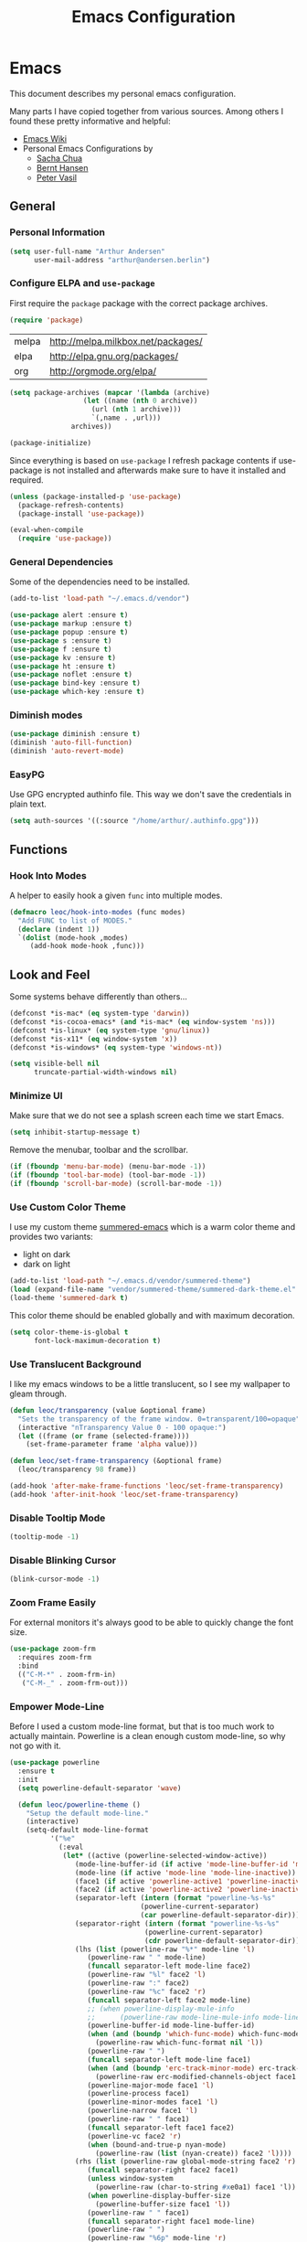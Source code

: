 #+TITLE: Emacs Configuration
* Emacs
:PROPERTIES:
:header-args: :results none :tangle yes
:END:

This document describes my personal emacs configuration.

Many parts I have copied together from various sources. Among others I
found these pretty informative and helpful:

- [[https://emacswiki.org/][Emacs Wiki]]
- Personal Emacs Configurations by
  - [[http://pages.sachachua.com/.emacs.d/Sacha.html][Sacha Chua]]
  - [[http://doc.norang.ca/org-mode.html][Bernt Hansen]]
  - [[https://github.com/leoc/emacs.d/blob/master/init.el][Peter Vasil]]

** General
*** Personal Information

#+BEGIN_SRC emacs-lisp
(setq user-full-name "Arthur Andersen"
      user-mail-address "arthur@andersen.berlin")
#+END_SRC

*** Configure ELPA and ~use-package~

First require the ~package~ package with the correct package archives.

#+BEGIN_SRC emacs-lisp
(require 'package)
#+END_SRC

#+NAME: package-archives
| melpa | http://melpa.milkbox.net/packages/ |
| elpa  | http://elpa.gnu.org/packages/      |
| org   | http://orgmode.org/elpa/           |

#+NAME: initialize-package-archives
#+BEGIN_SRC emacs-lisp :var archives=package-archives
  (setq package-archives (mapcar '(lambda (archive)
				    (let ((name (nth 0 archive))
					  (url (nth 1 archive)))
				      `(,name . ,url)))
				 archives))

  (package-initialize)
#+END_SRC

Since everything is based on ~use-package~ I refresh package contents if
use-package is not installed and afterwards make sure to have it
installed and required.

#+BEGIN_SRC emacs-lisp
(unless (package-installed-p 'use-package)
  (package-refresh-contents)
  (package-install 'use-package))

(eval-when-compile
  (require 'use-package))

#+END_SRC

*** General Dependencies

Some of the dependencies need to be installed.

#+BEGIN_SRC emacs-lisp
(add-to-list 'load-path "~/.emacs.d/vendor")

(use-package alert :ensure t)
(use-package markup :ensure t)
(use-package popup :ensure t)
(use-package s :ensure t)
(use-package f :ensure t)
(use-package kv :ensure t)
(use-package ht :ensure t)
(use-package noflet :ensure t)
(use-package bind-key :ensure t)
(use-package which-key :ensure t)
#+END_SRC

*** Diminish modes

#+BEGIN_SRC emacs-lisp
(use-package diminish :ensure t)
(diminish 'auto-fill-function)
(diminish 'auto-revert-mode)
#+END_SRC

*** EasyPG

Use GPG encrypted authinfo file. This way we don't save the
credentials in plain text.

#+BEGIN_SRC emacs-lisp
(setq auth-sources '((:source "/home/arthur/.authinfo.gpg")))
#+END_SRC

** Functions
*** Hook Into Modes

A helper to easily hook a given ~func~ into multiple modes.

#+BEGIN_SRC emacs-lisp
(defmacro leoc/hook-into-modes (func modes)
  "Add FUNC to list of MODES."
  (declare (indent 1))
  `(dolist (mode-hook ,modes)
     (add-hook mode-hook ,func)))
#+END_SRC

** Look and Feel

Some systems behave differently than others...

#+BEGIN_SRC emacs-lisp
(defconst *is-mac* (eq system-type 'darwin))
(defconst *is-cocoa-emacs* (and *is-mac* (eq window-system 'ns)))
(defconst *is-linux* (eq system-type 'gnu/linux))
(defconst *is-x11* (eq window-system 'x))
(defconst *is-windows* (eq system-type 'windows-nt))
#+END_SRC

#+BEGIN_SRC emacs-lisp
(setq visible-bell nil
      truncate-partial-width-windows nil)
#+END_SRC

*** Minimize UI

Make sure that we do not see a splash screen each time we start Emacs.

#+BEGIN_SRC emacs-lisp
(setq inhibit-startup-message t)
#+END_SRC

Remove the menubar, toolbar and the scrollbar.

#+BEGIN_SRC emacs-lisp
  (if (fboundp 'menu-bar-mode) (menu-bar-mode -1))
  (if (fboundp 'tool-bar-mode) (tool-bar-mode -1))
  (if (fboundp 'scroll-bar-mode) (scroll-bar-mode -1))
#+END_SRC

*** Use Custom Color Theme

I use my custom theme [[https://github.com/leoc/summered-emacs][summered-emacs]] which is a warm color theme and
provides two variants:

- light on dark
- dark on light

#+BEGIN_SRC emacs-lisp
  (add-to-list 'load-path "~/.emacs.d/vendor/summered-theme")
  (load (expand-file-name "vendor/summered-theme/summered-dark-theme.el" user-emacs-directory))
  (load-theme 'summered-dark t)
#+END_SRC

This color theme should be enabled globally and with maximum decoration.

#+BEGIN_SRC emacs-lisp
  (setq color-theme-is-global t
        font-lock-maximum-decoration t)
#+END_SRC

*** Use Translucent Background

I like my emacs windows to be a little translucent, so I see my
wallpaper to gleam through.

#+BEGIN_SRC emacs-lisp
(defun leoc/transparency (value &optional frame)
  "Sets the transparency of the frame window. 0=transparent/100=opaque"
  (interactive "nTransparency Value 0 - 100 opaque:")
  (let ((frame (or frame (selected-frame))))
    (set-frame-parameter frame 'alpha value)))

(defun leoc/set-frame-transparency (&optional frame)
  (leoc/transparency 98 frame))

(add-hook 'after-make-frame-functions 'leoc/set-frame-transparency)
(add-hook 'after-init-hook 'leoc/set-frame-transparency)
#+END_SRC

*** Disable Tooltip Mode

#+BEGIN_SRC emacs-lisp
  (tooltip-mode -1)
#+END_SRC

*** Disable Blinking Cursor

#+BEGIN_SRC emacs-lisp
  (blink-cursor-mode -1)
#+END_SRC

*** Zoom Frame Easily

For external monitors it's always good to be able to quickly change
the font size.

#+BEGIN_SRC emacs-lisp
(use-package zoom-frm
  :requires zoom-frm
  :bind
  (("C-M-*" . zoom-frm-in)
   ("C-M-_" . zoom-frm-out)))
#+END_SRC

*** Empower Mode-Line

Before I used a custom mode-line format, but that is too much work to
actually maintain. Powerline is a clean enough custom mode-line, so
why not go with it.

#+BEGIN_SRC emacs-lisp
  (use-package powerline
    :ensure t
    :init
    (setq powerline-default-separator 'wave)

    (defun leoc/powerline-theme ()
      "Setup the default mode-line."
      (interactive)
      (setq-default mode-line-format
		    '("%e"
		      (:eval
		       (let* ((active (powerline-selected-window-active))
			      (mode-line-buffer-id (if active 'mode-line-buffer-id 'mode-line-buffer-id-inactive))
			      (mode-line (if active 'mode-line 'mode-line-inactive))
			      (face1 (if active 'powerline-active1 'powerline-inactive1))
			      (face2 (if active 'powerline-active2 'powerline-inactive2))
			      (separator-left (intern (format "powerline-%s-%s"
							      (powerline-current-separator)
							      (car powerline-default-separator-dir))))
			      (separator-right (intern (format "powerline-%s-%s"
							       (powerline-current-separator)
							       (cdr powerline-default-separator-dir))))
			      (lhs (list (powerline-raw "%*" mode-line 'l)
					 (powerline-raw " " mode-line)
					 (funcall separator-left mode-line face2)
					 (powerline-raw "%l" face2 'l)
					 (powerline-raw ":" face2)
					 (powerline-raw "%c" face2 'r)
					 (funcall separator-left face2 mode-line)
					 ;; (when powerline-display-mule-info
					 ;; 	 (powerline-raw mode-line-mule-info mode-line 'l))
					 (powerline-buffer-id mode-line-buffer-id)
					 (when (and (boundp 'which-func-mode) which-func-mode)
					   (powerline-raw which-func-format nil 'l))
					 (powerline-raw " ")
					 (funcall separator-left mode-line face1)
					 (when (and (boundp 'erc-track-minor-mode) erc-track-minor-mode)
					   (powerline-raw erc-modified-channels-object face1 'l))
					 (powerline-major-mode face1 'l)
					 (powerline-process face1)
					 (powerline-minor-modes face1 'l)
					 (powerline-narrow face1 'l)
					 (powerline-raw " " face1)
					 (funcall separator-left face1 face2)
					 (powerline-vc face2 'r)
					 (when (bound-and-true-p nyan-mode)
					   (powerline-raw (list (nyan-create)) face2 'l))))
			      (rhs (list (powerline-raw global-mode-string face2 'r)
					 (funcall separator-right face2 face1)
					 (unless window-system
					   (powerline-raw (char-to-string #xe0a1) face1 'l))
					 (when powerline-display-buffer-size
					   (powerline-buffer-size face1 'l))
					 (powerline-raw " " face1)
					 (funcall separator-right face1 mode-line)
					 (powerline-raw " ")
					 (powerline-raw "%6p" mode-line 'r)
					 (when powerline-display-hud
					   (powerline-hud face2 face1)))))
			 (concat (powerline-render lhs)
				 (powerline-fill face2 (powerline-width rhs))
				 (powerline-render rhs)))))))

    (leoc/powerline-theme)
    )
#+END_SRC

** Browse Url

I am using ~chromium~ as web browser.

#+BEGIN_SRC emacs-lisp
(setq browse-url-browser-function 'browse-url-generic
      browse-url-generic-program "chromium")
#+END_SRC

** Editor

Single character response to /yes/ or /no/ questions is much faster:

#+BEGIN_SRC emacs-lisp
(defalias 'yes-or-no-p 'y-or-n-p)
#+END_SRC

Transparently open compressed files:

#+BEGIN_SRC emacs-lisp
(auto-compression-mode t)
#+END_SRC

Show keystrokes in progress:

#+BEGIN_SRC emacs-lisp
(setq echo-keystrokes 0.1)
#+END_SRC

Allow pasting selection outside of Emacs.

#+BEGIN_SRC emacs-lisp
(setq x-select-enable-clipboard t)
#+END_SRC

Show active region.

#+BEGIN_SRC emacs-lisp
(transient-mark-mode 1)
(make-variable-buffer-local 'transient-mark-mode)
(put 'transient-mark-mode 'permanent-local t)
(setq-default transient-mark-mode t)
#+END_SRC

Remove text in active region if inserting text.

#+BEGIN_SRC emacs-lisp
(delete-selection-mode 1)
#+END_SRC

Always display line and column numbers.

#+BEGIN_SRC emacs-lisp
(setq line-number-mode t)
(setq column-number-mode t)
#+END_SRC

Lines should be 80 characters wide, not 72.

#+BEGIN_SRC emacs-lisp
(setq fill-column 80)
#+END_SRC

Easily navigate sillycased words.

#+BEGIN_SRC emacs-lisp
  (use-package subword-mode
    :defer t
    :init (add-hook 'prog-mode-hook 'subword-mode))

  (with-eval-after-load 'subword
    (diminish 'subword-mode))
#+END_SRC

Make sure there is a newline in the end of each file.

#+BEGIN_SRC emacs-lisp
(setq require-final-newline t)
#+END_SRC

*** Case Handling

#+BEGIN_SRC emacs-lisp
  (defun leoc/capitalize-dwim ()
    (interactive)
    (if (region-active-p)
        (save-excursion (capitalize-region (region-beginning) (region-end)))
      (capitalize-word 1)))

  (defun leoc/upcase-dwim ()
    (interactive)
    (if (region-active-p)
        (save-excursion (upcase-region (region-beginning) (region-end)))
      (upcase-word 1)))

  (defun leoc/downcase-dwim ()
    (interactive)
    (if (region-active-p)
        (save-excursion (downcase-region (region-beginning) (region-end)))
      (downcase-word 1)))

  (bind-key "M-S-l" 'leoc/downcase-dwim)
  (bind-key "M-S-u" 'leoc/upcase-dwim)
  (bind-key "M-S-c" 'leoc/capitalize-dwim)
#+END_SRC

*** Align by Regular Expression

Sometimes I want to align multiple lines by a certain character,
string or regular expression. The function =align-regexp= comes in handy
here. I simply mark a region, hit =C-x a= type the string I want to be
aligned et voila!

#+BEGIN_SRC emacs-lisp
(global-set-key (kbd "C-x a") 'align-regexp)
#+END_SRC

*** Move Line

#+BEGIN_SRC emacs-lisp
(defun leoc/move-line-up ()
  "Move up the current line."
  (interactive)
  (transpose-lines 1)
  (previous-line 2))

(defun leoc/move-line-down ()
  "Move down the current line."
  (interactive)
  (next-line 1)
  (transpose-lines 1)
  (previous-line 1))
#+END_SRC

*** Duplicate Line or Region

#+BEGIN_SRC emacs-lisp
  (defun leoc/duplicate-current-line-or-region (arg)
    "Duplicates the current line or region ARG times.
  If there's no region, the current line will be duplicated."
    (interactive "p")
    (save-excursion
      (if (region-active-p)
          (leoc/duplicate-region arg)
        (leoc/duplicate-current-line arg))))

  (defun leoc/duplicate-region (num &optional start end)
    "Duplicates the region bounded by START and END NUM times.
  If no START and END is provided, the current region-beginning and
  region-end is used. Adds the duplicated text to the kill ring."
    (interactive "p")
    (let* ((start (or start (region-beginning)))
           (end (or end (region-end)))
           (region (buffer-substring start end)))
      (kill-ring-save start end)
      (goto-char start)
      (dotimes (i num)
        (insert region))))

  (defun leoc/duplicate-current-line (num)
    "Duplicate the current line NUM times."
    (interactive "p")
    (when (eq (point-at-eol) (point-max))
      (goto-char (point-max))
      (newline)
      (forward-char -1))
    (leoc/duplicate-region num (point-at-bol) (1+ (point-at-eol))))

  (bind-key "C-c d" 'leoc/duplicate-current-line-or-region)
#+END_SRC

*** New Line Above, Below and Beyond

#+BEGIN_SRC emacs-lisp
  (defun leoc/open-line-below ()
    (interactive)
    (end-of-line)
    (newline)
    (indent-for-tab-command))

  (defun leoc/open-line-above ()
    (interactive)
    (beginning-of-line)
    (newline)
    (forward-line -1)
    (indent-for-tab-command))

  (bind-key "C-o" 'leoc/open-line-below)
  (bind-key "M-o" 'leoc/open-line-above)
#+END_SRC

*** Toggle Quotes

#+BEGIN_SRC emacs-lisp
(global-set-key (kbd "C-z") 'toggle-quotes)
#+END_SRC

#+BEGIN_SRC emacs-lisp
  (defun current-quotes-char ()
    (nth 3 (syntax-ppss)))

  (defalias 'point-is-in-string-p 'current-quotes-char)

  (defun move-point-forward-out-of-string ()
    (while (point-is-in-string-p) (forward-char)))

  (defun move-point-backward-out-of-string ()
    (while (point-is-in-string-p) (backward-char)))

  (defun alternate-quotes-char ()
    (if (eq ?' (current-quotes-char)) ?\" ?'))

  (defun toggle-quotes ()
    (interactive)
    (if (point-is-in-string-p)
        (let ((old-quotes (char-to-string (current-quotes-char)))
              (new-quotes (char-to-string (alternate-quotes-char)))
              (start (make-marker))
              (end (make-marker)))
          (save-excursion
            (move-point-forward-out-of-string)
            (backward-delete-char 1)
            (set-marker end (point))
            (insert new-quotes)
            (move-point-backward-out-of-string)
            (delete-char 1)
            (insert new-quotes)
            (set-marker start (point))
            (replace-string new-quotes (concat "\\" new-quotes) nil start end)
            (replace-string (concat "\\" old-quotes) old-quotes nil start end)))
      (error "Point isn't in a string")))
#+END_SRC

*** Sentence Ending

Sentences do not need double spaces to end.

#+BEGIN_SRC emacs-lisp
(set-default 'sentence-end-double-space nil)
#+END_SRC

*** Hardcore Emacs

Some features should be disabled to promote other use of
functionality. For instance:

Disable marking regions with ~Shift~:

#+BEGIN_SRC emacs-lisp
(setq shift-select-mode nil)
#+END_SRC

Unset unholy keys.

#+BEGIN_SRC emacs-lisp
(global-unset-key [up])
(global-unset-key [down])
(global-unset-key [left])
(global-unset-key [right])
(global-unset-key [M-left])
(global-unset-key [M-right])
#+END_SRC

*** Auto-Refresh

Auto-refresh buffers.

#+BEGIN_SRC emacs-lisp
(global-auto-revert-mode 1)
#+END_SRC

Also auto-refresh dired, but be quiet about it.

#+BEGIN_SRC emacs-lisp
(setq global-auto-revert-non-file-buffers t)
(setq auto-revert-verbose nil)
#+END_SRC

*** Backup Files

#+BEGIN_SRC emacs-lisp
(defvar backups-dir (expand-file-name "backups" user-emacs-directory)
  "Specifies the directory to save backups in.")
(setq backup-directory-alist `((".*" . ,backups-dir)))
(unless (file-exists-p backups-dir)
  (make-directory backups-dir t))
(setq make-backup-files t               ; backup of a file the first time it is saved.
      backup-by-copying t               ; don't clobber symlinks
      version-control t                 ; version numbers for backup files
      delete-old-versions t             ; delete excess backup files silently
      delete-by-moving-to-trash t
      kept-old-versions 6               ; oldest versions to keep when a new numbered backup is made (default: 2)
      kept-new-versions 9               ; newest versions to keep when a new numbered backup is made (default: 2)
      )
#+END_SRC

*** Auto Save

Write auto-save files to custom directory.

#+BEGIN_SRC emacs-lisp
(defvar auto-saves-dir (expand-file-name "auto-saves" user-emacs-directory)
  "Specifies the directory to save auto-saves in.")
(unless (file-exists-p auto-saves-dir)
  (make-directory auto-saves-dir t))
(setq auto-save-file-name-transforms `((".*" ,auto-saves-dir t))
      auto-save-default t     ; auto-save every buffer that visits a file
      auto-save-timeout 20    ; number of seconds idle time before auto-save (default: 30)
      auto-save-interval 200  ; number of keystrokes between auto-saves (default: 300)
      )
#+END_SRC

*** Temporary Files

Change the temporary file directory.

#+BEGIN_SRC emacs-lisp
(defvar tmp-dir (expand-file-name "tmp" user-emacs-directory)
  "Specifies the temp directory.")
(unless (file-exists-p tmp-dir)
  (make-directory tmp-dir t))
(setq temporary-file-directory tmp-dir)
#+END_SRC

*** Set Coding System to UTF-8

#+BEGIN_SRC emacs-lisp
(set-language-environment 'utf-8)
(set-default-coding-systems 'utf-8)
(setq locale-coding-system 'utf-8)
(set-terminal-coding-system 'utf-8)
(set-keyboard-coding-system 'utf-8)
(set-selection-coding-system 'utf-8)
(prefer-coding-system 'utf-8)
#+END_SRC

*** Bookmarks

Write bookmarks to specific file.

#+BEGIN_SRC emacs-lisp
(setq bookmark-default-file (concat user-emacs-directory "bookmarks")
      bookmark-save-flag 1)
#+END_SRC

*** Smooth Scrolling

# Smooth Scrolling keeps the cursor away from edges when scrolling up or
# down.

# #+BEGIN_SRC emacs-lisp
# (ensure-package 'smooth-scrolling)
# (require 'smooth-scrolling)

# (setq redisplay-dont-pause t
#       scroll-margin 1
#       scroll-step 1
#       scroll-conservatively 10000
#       scroll-preserve-screen-position 1)
# #+END_SRC

*** Save History

#+BEGIN_SRC emacs-lisp
  (setq history-length 1000)
  (use-package savehist
    :init (savehist-mode)
    :config
    (progn
      (savehist-mode t)
      (setq savehist-additional-variables '(search ring regexp-search-ring)
            savehist-autosave-interval 60
            savehist-save-minibuffer-history t)))
#+END_SRC

*** Recent File

#+BEGIN_SRC emacs-lisp
(use-package recentf
  :defer t
  :init (recentf-mode)
  :config
  (setq recentf-max-saved-items 200
        recentf-auto-cleanup 300
        recentf-exclude (list "/\\.git/.*\\'" ; Git contents
                              "/elpa/.*\\'"   ; Package files
                              ".*\\.gz\\'"
                              "TAGS"
                              ".*-autoloads\\.el\\'"
                              "ido.last")))
#+END_SRC

*** Uniquify Buffer Names

#+BEGIN_SRC emacs-lisp
(use-package uniquify
  :config
  (setq uniquify-buffer-name-style 'forward
        uniquify-separator "/"
        uniquify-after-kill-buffer-p t
        uniquify-ignore-buffers-re "^\\*"))
#+END_SRC

*** Ediff

#+BEGIN_SRC emacs-lisp
(setq ediff-diff-options "-w"
      ediff-split-window-function 'split-window-horizontally
      ediff-window-setup-function 'ediff-setup-windows-plain)
#+END_SRC

*** Whitespace

Whitespace should be visible immediately. The ~whitespace~ package helps
displaying whitespace.

#+BEGIN_SRC emacs-lisp
  (use-package whitespace
    :diminish whitespace-mode
    :bind ("C-c T w" . whitespace-mode)
    :init (leoc/hook-into-modes #'whitespace-mode '(prog-mode-hook))
    :config
    (setq whitespace-style '(face
                             lines-tail
                             tabs
                             tab-mark
                             empty
                             trailing)
          whitespace-global-modes '(not go-mode)))
#+END_SRC

Also whitespace should be cleaned up automatically. To make sure, we
are not needlessly cleaning up whitespace in other peoples messed up
files, whitespace cleanup mode should only be activated, when the file
was initially clean.

#+BEGIN_SRC emacs-lisp
  (use-package whitespace-cleanup-mode
    :ensure t
    :diminish whitespace-cleanup-mode
    :bind (("C-c T W" . whitespace-cleanup-mode)
           ("C-c e w" . whitespace-cleanup))
    :init (leoc/hook-into-modes #'whitespace-cleanup-mode
            '(prog-mode-hook text-mode-hook))
    :config
    (progn
      (setq whitespace-cleanup-mode-only-if-initially-clean t)
      (add-to-list 'whitespace-cleanup-mode-ignore-modes 'go-mode)))
#+END_SRC

*** Auto-Save Buffer

When switching windows, file buffers should be saved automatically.

#+BEGIN_SRC emacs-lisp
  (defadvice switch-to-buffer (before save-buffer-now activate)
    (when buffer-file-name (save-buffer)))
  (defadvice other-window (before other-window-now activate)
    (when buffer-file-name (save-buffer)))
#+END_SRC

*** Browse Kill Ring

#+BEGIN_SRC emacs-lisp
(use-package browse-kill-ring
  :disabled t
  :ensure t
  :bind ("M-C-y" . browse-kill-ring)
  :config
  (setq browse-kill-ring-show-preview nil
        browse-kill-ring-quit-action 'save-and-restore))
#+END_SRC

*** Ibuffer

#+BEGIN_SRC emacs-lisp
(use-package ibuffer
  :bind ([remap list-buffers] . ibuffer)
  :init (add-hook 'ibuffer-mode-hook 'ibuffer-auto-mode)
  :config
  (progn
    (use-package ibuf-ext
      :config (setq ibuffer-show-empty-filter-groups nil))))

(use-package ibuffer-projectile
  :ensure t
  :defer t
  :init (with-eval-after-load 'ibuffer
          (defun leoc/ibuffer-group-buffers ()
            (setq ibuffer-filter-groups
                  (append
                   '(("IRC" (mode . erc-mode))
                     ("Help" (or (name . "\\*Help\\*")
                                 (name . "\\*Apropos\\*")
                                 (name . "\\*info\\*")))
                     ("Emacs" (or (name . "^\\*scratch\\*$")
                                  (name . "^\\*Messages\\*$")
                                  (name . "^\\*Completions\\*$")
                                  (name . "^\\*Backtrace\\*$")
                                  (mode . inferior-emacs-lisp-mode)))
                     ("root" (filename . "^/sudo:root.*"))
                     ("Org" (mode . org-mode)))
                   (ibuffer-projectile-generate-filter-groups)))
            (unless (eq ibuffer-sorting-mode 'filename/process)
              (ibuffer-do-sort-by-filename/process)))
          (add-hook 'ibuffer-hook
                    #'leoc/ibuffer-group-buffers)))
#+END_SRC

*** Yank Indent Mode

#+BEGIN_SRC emacs-lisp
  (defvar yank-indent-modes '(LaTeX-mode
                              TeX-mode
                              c++-mode
                              c-mode
                              cperl-mode
                              css-mode
                              emacs-lisp-mode
                              java-mode
                              jde-mode
                              js2-mode
                              ruby-mode
                              lisp-interaction-mode
                              perl-mode
                              prog-mode
                              sql-mode
                              tcl-mode)
    "Modes in which to indent regions that are yanked (or yank-popped)")

  (defvar yank-indent-ignore-modes '(coffee-mode)
    "Modes in which not to indent regions that are yanked (or yank-popped)")

  (defvar yank-advised-indent-threshold 1000
    "Threshold (# chars) over which indentation does not automatically occur.")

  (defun yank-advised-indent-function (beg end)
    "Do indentation, as long as the region isn't too large."
    (if (<= (- end beg) yank-advised-indent-threshold)
        (indent-region beg end nil)))

  (defadvice yank (after yank-indent activate)
    "If current mode is one of 'yank-indent-modes, indent yanked text (with prefix arg don't indent)."
    (if (and (not (ad-get-arg 0))
             (member major-mode yank-indent-modes)
             (not (member major-mode yank-indent-ignore-modes)))
        (let ((transient-mark-mode nil))
          (yank-advised-indent-function (region-beginning) (region-end)))))

  (defadvice yank-pop (after yank-pop-indent activate)
    "If current mode is one of 'yank-indent-modes, indent yanked text (with prefix arg don't indent)."
    (if (and (not (ad-get-arg 0))
             (member major-mode yank-indent-modes)
             (not (member major-mode yank-indent-ignore-modes)))
        (let ((transient-mark-mode nil))
          (yank-advised-indent-function (region-beginning) (region-end)))))

  (defun yank-unindented ()
    (interactive)
    (yank t))
#+END_SRC

** Packages
*** Flycheck

#+BEGIN_SRC emacs-lisp
(use-package flycheck
  :ensure t
  :bind ("C-c l e" . list-flycheck-errors)
  :commands (flycheck-get-checker-for-buffer
             flycheck-may-enable-mode)
  :init
  (add-hook 'after-init-hook #'global-flycheck-mode)
  :config
  (progn
    (defun leoc/flycheck-mode-on-safe ()
      (when (and (flycheck-may-enable-mode)
                 (flycheck-get-checker-for-buffer))
        (flycheck-mode)))
    (advice-add 'flycheck-mode-on-safe :override
                #'leoc/flycheck-mode-on-safe)))
#+END_SRC

*** Git

The best Git interface I have seen so far is Magit.

#+BEGIN_SRC emacs-lisp
  (use-package magit
    :ensure t
    :bind
    (("C-x g" . magit-status)
     :map magit-status-mode-map
     ("C-x C-k" . leoc/magit-kill-file-on-line)
     ("q" . leoc/magit-quit-session)
     ("W" . leoc/magit-toggle-whitespace))
    :config
    (progn
      (setq magit-auto-revert-mode nil)

      (defadvice magit-status (around magit-fullscreen activate)
        (unless (get-register :magit-fullscreen)
          (window-configuration-to-register :magit-fullscreen))
        ad-do-it
        (delete-other-windows))

      (defun leoc/magit-kill-file-on-line ()
        "Show file on current magit line and prompt for deletion."
        (interactive)
        (magit-visit-item)
        (delete-current-buffer-file)
        (magit-refresh))

      (defun leoc/magit-quit-session ()
        "Restores the previous window configuration and kills the magit buffer"
        (interactive)
        (kill-buffer)
        (jump-to-register :magit-fullscreen)
        (set-register :magit-fullscreen nil))

      (defun leoc/magit-toggle-whitespace ()
        (interactive)
        (if (member "-w" magit-diff-options)
            (leoc/magit-dont-ignore-whitespace)
          (leoc/magit-ignore-whitespace)))

      (defun leoc/magit-ignore-whitespace ()
        (interactive)
        (add-to-list 'magit-diff-options "-w")
        (magit-refresh))

      (defun leoc/magit-dont-ignore-whitespace ()
        (interactive)
        (setq magit-diff-options (remove "-w" magit-diff-options))
        (magit-refresh))))
#+END_SRC

The only things left are some modes to edit git-specific files.

#+BEGIN_SRC emacs-lisp
  (use-package gitconfig-mode :ensure t)
  (use-package gitignore-mode :ensure t)
  (use-package git-commit :ensure t)
  (use-package git-timemachine
    :ensure t
    :bind ("C-c v t" . git-timemachine-toggle))
#+END_SRC

To have inline information about not committed changes I use ~diff-hl~.

#+BEGIN_SRC emacs-lisp
  (use-package diff-hl
    :ensure t
    :defer t
    :init
    (progn
      (add-hook 'prog-mode-hook 'diff-hl-mode)
      (add-hook 'dired-mode-hook 'diff-hl-dired-mode)))
#+END_SRC

*** Gist

#+BEGIN_SRC emacs-lisp
(use-package yagist
  :ensure t
  :bind(("C-c G c" . yagist-region-or-buffer)
        ("C-c G p" . yagist-region-or-buffer-private)
        ("C-c G l" . yagist-list))
  :config (setq yagist-view-gist t))
#+END_SRC

** Editing
*** Show Parenthesis

Highlight matching parentheses when the point is on them.

#+BEGIN_SRC emacs-lisp
(show-paren-mode 1)
#+END_SRC

*** Spell-Checking with FlySpell

#+BEGIN_SRC emacs-lisp
  (use-package flyspell
    :defer t
    :bind (:map flyspell-mode-map
                ("M-\t" . nil)
                ("C-:" . flyspell-auto-correct-word)
                ("C-." . ispell-word))
    :config
    (progn
      (defun leoc/flyspell-switch-dictionary ()
        (interactive)
        (let* ((dic ispell-current-dictionary)
               (change (if (string= dic "deutsch8") "english" "deutsch8")))
          (ispell-change-dictionary change)
          (message "Dictionary switched from %s to %s" dic change)))

      (setq flyspell-use-meta-tab nil
            flyspell-issue-welcome-flag nil
            flyspell-issue-message-flag nil)))
#+END_SRC

*** Edit File as Super User

#+BEGIN_SRC emacs-lisp
(defun sudo-edit (&optional arg)
  (interactive "p")
  (if (or arg (not buffer-file-name))
      (find-file (concat "/sudo:root@localhost:" (ido-read-file-name "File: ")))
    (find-alternate-file (concat "/sudo:root@localhost:" buffer-file-name))))
#+END_SRC

*** Multiple Cursors

#+BEGIN_SRC emacs-lisp
  (use-package multiple-cursors
    :ensure t
    :demand t
    :config
    (bind-key* "M-n" 'mc/mark-next-like-this)
    (bind-key* "M-p" 'mc/mark-previous-like-this)
    (bind-key* "C-x C-m" 'mc/mark-all-dwim)
    (bind-key* "C-c b i" 'mc/insert-numbers)
    (bind-key* "C-c b h" 'mc-hide-unmatched-lines-mode)
    (bind-key* "C-c b a" 'mc/mark-all-like-this)
    (bind-key* "C-c b d" 'mc/mark-all-symbols-like-this-in-defun)
    (bind-key* "C-c b r" 'mc/reverse-regions)
    (bind-key* "C-c b s" 'mc/sort-regions)
    (bind-key* "C-c b l" 'mc/edit-lines)
    (bind-key* "C-c b C-a" 'mc/edit-beginnings-of-lines)
    (bind-key* "C-c b C-e" 'mc/edit-ends-of-lines))
#+END_SRC

*** Expand Region

#+BEGIN_SRC emacs-lisp
(use-package expand-region
  :ensure t
  :bind (("C-=" . er/expand-region)
         ("C-M-m" . er/expand-region)))
#+END_SRC

*** Remote Files via Tramp

Tramp is a package that comes with Emacs and allows working with
remote files and remote directories.

#+BEGIN_SRC emacs-lisp
  (use-package tramp
    :defer t
    :config
    (progn
      (setq my-tramp-ssh-completions
            '((tramp-parse-sconfig "~/.ssh/config")))

      (setq tramp-backup-directory-alist backup-directory-alist
            tramp-auto-save-directory (locate-user-emacs-file "tramp-auto-save"))
      (setq tramp-default-proxies-alist
            '(("thujone" "root" "/sshx:arthur@thujone:")
              ((regexp-quote (system-name)) nil nil)
              (nil "\\`root\\'" "/ssh:%h:")))))
#+END_SRC

*** Very Large Files

#+BEGIN_SRC emacs-lisp
(use-package vlf
  :ensure t
  :config
  (progn
    (require 'vlf-setup)
    (setq vlf-application 'dont-ask)))
#+END_SRC

*** Isearch with Regular Expressiond by Default

#+BEGIN_SRC emacs-lisp
(bind-key "C-s" 'isearch-forward-regexp)
(bind-key "C-r" 'isearch-backward-regexp)
(bind-key "C-M-s" 'isearch-forward)
(bind-key "C-M-r" 'isearch-backward)
#+END_SRC

*** Indent Region or Buffer

#+BEGIN_SRC emacs-lisp
(defun indent-buffer ()
  (interactive)
  (indent-region (point-min) (point-max)))

(defun indent-region-or-buffer ()
  "Indents a region if selected, otherwise the whole buffer."
  (interactive)
  (save-excursion
    (if (region-active-p)
        (progn
          (indent-region (region-beginning) (region-end))
          (message "Indented selected region."))
      (progn
        (indent-buffer)
        (message "Indented buffer.")))))
#+END_SRC

*** Easily Build RegExps with =re-builder=

#+BEGIN_SRC emacs-lisp
(use-package re-builder
  :ensure t
  :defer t
  :config
  (progn
    (setq reb-re-syntax 'string)))
#+END_SRC

*** Speed Things Up With Snippets

#+BEGIN_SRC emacs-lisp
  (use-package yasnippet
    :ensure t
    :defer t
    :mode ("\\.yasnippet$" . yasnippet-mode)
    :diminish yas-minor-mode
    :init
    (yas-global-mode 1)
    :config
    (progn
      (setq yas-verbosity 0
            yas/snippet-dirs `(,(expand-file-name "snippets" user-emacs-directory))
            yas/expand-only-for-last-commands '(self-insert-command yas/exit-all-snippets yas/abort-snippet yas/skip-and-clear-or-delete-char yas/next-field-or-maybe-expand)
            ;; No dropdowns please, yas
            yas/prompt-functions '(yas/ido-prompt yas/completing-prompt)
            ;; Wrap around region
            yas/wrap-around-region t)

      (defun yas/goto-end-of-active-field ()
        (interactive)
        (let* ((snippet (car (yas/snippets-at-point)))
               (position (yas/field-end (yas/snippet-active-field snippet))))
          (if (= (point) position)
              (move-end-of-line)
            (goto-char position))))

      (defun yas/goto-start-of-active-field ()
        (interactive)
        (let* ((snippet (car (yas/snippets-at-point)))
               (position (yas/field-start (yas/snippet-active-field snippet))))
          (if (= (point) position)
              (move-beginning-of-line)
            (goto-char position))))

      (define-key yas/keymap (kbd "C-e") 'yas/goto-end-of-active-field)
      (define-key yas/keymap (kbd "C-a") 'yas/goto-start-of-active-field)
      (define-key yas/keymap (kbd "<return>") 'yas/exit-all-snippets)))
#+END_SRC
*** Auto Completion

#+BEGIN_SRC emacs-lisp
  (use-package company
    :ensure t
    :demand t
    :diminish company-mode
    :bind (("C-<tab>" . company-complete)
           :map company-active-map
           ("C-n" . company-select-next)
           ("C-p" . company-select-previous)
           ("<tab>" . company-complete-selection)
           ("C-j" . company-complete-selection))
    :config
    (progn
      (add-hook 'prog-mode-hook 'company-mode)

      (setq company-idle-delay 0.5
            company-tooltip-limit 10
            company-minimum-prefix-length 2
            company-show-numbers t
            company-global-modes '(not magit-status-mode))

      (use-package company-dabbrev
        :config
        (setq company-dabbrev-downcase nil))

      (use-package company-quickhelp
        :ensure t
        :init
        (with-eval-after-load 'company
          (company-quickhelp-mode)))))
#+END_SRC
*** Be Smart About Parenthesis Pairs

#+BEGIN_SRC emacs-lisp
  (use-package smartparens
    :ensure t
    :config
    (smartparens-global-mode))
#+END_SRC

** Navigation
*** Switching Buffers Back And Forth

#+BEGIN_SRC emacs-lisp
(bind-key "C-S-<left>" 'previous-buffer)
(bind-key "C-S-<right>" 'next-buffer)
#+END_SRC

*** Switching Windows Back And Forth

#+BEGIN_SRC emacs-lisp
(bind-key "C-x O" '(lambda () (interactive) (other-window -1)))
(bind-key "C-x C-o" '(lambda () (interactive) (other-window 2)))
#+END_SRC

*** File Navigation with Dired

Dired helps me using this beautiful files I love so dearly.

#+BEGIN_SRC emacs-lisp
  (use-package dired
    :bind (("C-x C-j" . dired-jump)
           ("C-x 4 C-j" . dired-jump-other-window)
           :map dired-mode-map
           ("C-x C-k" . dired-do-delete)
           ("C-o" . leoc/dired-open-externally)
           ("C-c C-o" . dired-omit-mode))
    :config
    (progn
      (require 'dired-x)

      (setq dired-omit-verbose nil)

      (defun leoc/dired-open-externally ()
        (interactive)
        (let* ((file-list (dired-get-marked-files))
               (proceed-p (if (<= (length file-list) 5)
                              t
                            (y-or-n-p "Open more than 5 files?"))))
          (when proceed-p
            (cond
             (*is-windows*
              (mapc (lambda (file-path)
                      (w32-shell-execute "open" (replace-regexp-in-string "/" "\\" file-path t t)))
                    file-list))
             (*is-mac*
              (mapc (lambda (file-path)
                      (shell-command (format "open \"%s\"" file-path)))
                    file-list))
             (*is-linux*
              (mapc (lambda (file-path)
                      (let (process-connection-type)
                        (start-process "" nil "xdg-open" file-path)))
                    file-list))))))

      (setq dired-auto-revert-buffer t
            dired-listing-switches "-alhF --group-directories-first -v"
            dired-omit-files "^\\.[^.].*$")

      (dolist (fun '(dired-do-rename
                     dired-create-directory
                     wdired-abort-changes))
        (eval `(defadvice ,fun (after revert-buffer activate)
                 (revert-buffer))))

      (defun leoc/dired-mode-defaults ()
        "Configure the dired-mode buffer accordingly."
        (dired-omit-mode 1)
        (dired-hide-details-mode)
        (diff-hl-dired-mode))
      (add-hook 'dired-mode-hook 'leoc/dired-mode-defaults)))
#+END_SRC

Emacs provides transparent archive support out of the box, but
~dired-atool~ gives flexible tools to pack and unpack archives.

#+BEGIN_SRC emacs-lisp
  (use-package dired-atool
    :ensure t
    :init
    (dired-atool-setup)
    :bind (:map dired-mode-map
                ("z" . dired-atool-do-unpack)
                ("Z" . dired-atool-do-pack)))
#+END_SRC

*** Streamline Popup Windows

Popwin helps to control all those secondary windows and buffers that
pop up while using those various modes we love so dearly. You can
define special display configurations based on the buffers name that
pops up.

#+BEGIN_SRC emacs-lisp
  (use-package popwin
    :ensure t
    :config
    (progn
      (popwin-mode)
      (bind-key "C-z" popwin:keymap)

      (defun leoc/get-popwin-height (&optional size)
        (let* ((default-values (cond ((>= (display-pixel-height) 1000) '(30 20 15))
                                     ((and (< (display-pixel-height) 1000)
                                           (>= (display-pixel-height) 900)) '(25 20 15))
                                     ((< (display-pixel-height) 900) '(20 15 10)))))
          (cond ((eq size 'small) (nth 2 default-values))
                ((eq size 'medium) (nth 1 default-values))
                (:else (nth 0 default-values)))))

      (setq popwin:special-display-config
            `((help-mode :height ,(leoc/get-popwin-height) :stick t)
              ("*Completions*" :noselect t)
              ("*compilation*" :noselect t :height ,(leoc/get-popwin-height))
              ("*Messages*")
              ("*Occur*" :noselect t)
              ("\\*helm.*" :noselect nil :regexp t  :height ,(leoc/get-popwin-height 'big))
              ("\\*Slime Description.*" :noselect t :regexp t :height ,(leoc/get-popwin-height))
              ("*magit-commit*" :noselect t :height ,(leoc/get-popwin-height) :width 80 :stick t)
              ("COMMIT_EDITMSG" :noselect t :height ,(leoc/get-popwin-height) :width 80 :stick t)
              ("*magit-diff*" :noselect t :height ,(leoc/get-popwin-height) :width 80)
              ("*magit-edit-log*" :noselect t :height ,(leoc/get-popwin-height 'small) :width 80)
              ("*magit-process*" :noselect t :height ,(leoc/get-popwin-height 'small) :width 80)
              ("\\*Slime Inspector.*" :regexp t :height ,(leoc/get-popwin-height))
              ("*Ido Completions*" :noselect t :height ,(leoc/get-popwin-height))
              ("\\*ansi-term\\*.*" :regexp t :height ,(leoc/get-popwin-height))
              ("*shell*" :height ,(leoc/get-popwin-height))
              (".*overtone.log" :regexp t :height ,(leoc/get-popwin-height))
              ("*gists*" :height ,(leoc/get-popwin-height))
              ("*sldb.*":regexp t :height ,(leoc/get-popwin-height))
              ("*Gofmt Errors*" :noselect t)
              ("\\*godoc" :regexp t :height ,(leoc/get-popwin-height))
              ("*Shell Command Output*" :noselect t)
              ("*cider-doc*" :height ,(leoc/get-popwin-height 'medium) :stick t)
              ("\\*cider-repl " :regexp t :height ,(leoc/get-popwin-height 'medium) :stick t)
              ("*Kill Ring*" :height ,(leoc/get-popwin-height))
              ("*project-status*" :noselect t)
              ("*pytest*" :noselect t)
              ("*Python*" :stick t)
              ("*Python Doc*" :noselect t)
              ("*jedi:doc*" :noselect t)
              ("*Registers*" :noselect t)
              ("*ielm*" :stick t)
              ("*Flycheck errors*" :stick t :noselect t)
              ("*processing-compilation*" :noselect t)
              ("*anaconda-doc*" :noselect t)
              ("*company-documentation*" :noselect t :height ,(leoc/get-popwin-height 'small))
              ("*wclock*" :noselect t :height ,(leoc/get-popwin-height 'small))
              ("*cscope*" :height ,(leoc/get-popwin-height 'medium))
              ("*xref*" :height ,(leoc/get-popwin-height 'medium))))))
#+END_SRC

*** Handle Projects with Projectile

#+BEGIN_SRC emacs-lisp
  (use-package projectile
    :ensure t
    :demand t
    :init
    (projectile-global-mode)
    :diminish projectile-mode
    :config
    (setq projectile-remember-window-configs t
          projectile-switch-project-action 'projectile-dired
          projectile-indexing-method 'git
          projectile-completion-system 'ido))
#+END_SRC

*** Helm
**** Find Occurences via Helm Swoop

#+BEGIN_SRC emacs-lisp
  (use-package helm-swoop
    :ensure t
    :bind (("C-c h o" . helm-swoop)))
#+END_SRC

**** Go To Symbol in File

#+BEGIN_SRC emacs-lisp
  (use-package helm-imenu
    :ensure helm
    :bind (("C-c h i" . helm-imenu)))
#+END_SRC

**** Find Files via =locate=

#+BEGIN_SRC emacs-lisp
  (use-package helm-locate
    :ensure helm
    :bind (("C-c h l" . helm-locate)))
#+END_SRC

**** Find Documentation Entries via Helm

#+BEGIN_SRC emacs-lisp
(use-package helm-dash
  :ensure t)
#+END_SRC

**** Find Files in Project

With helm we can find files within our projectile projects.

#+BEGIN_SRC emacs-lisp
  (use-package helm-projectile
     :defer t
     :ensure t
     :demand t
     :init
     (progn
       (define-key projectile-command-map (kbd "g") #'helm-projectile-grep)
       (define-key projectile-command-map (kbd "s") #'helm-projectile-ag)))
#+END_SRC

**** Grep Through Files with ~ag~

#+BEGIN_SRC emacs-lisp
  (use-package helm-ag :ensure t)
#+END_SRC

*** Improved Completing Read with Ido

The package ~ido~ (Interactively Do Things) provides better completing
reads, showing candidates interactively.

#+BEGIN_SRC emacs-lisp
  (use-package ido
    :demand t
    :config
    (progn
      (ido-mode 1)
      (ido-everywhere 1)

      (setq ido-enable-prefix nil
            ido-enable-flex-matching t
            ido-case-fold nil
            ido-create-new-buffer 'always
            ido-auto-merge-work-directories-length -1
            ido-max-prospects 10
            ido-use-filename-at-point nil
            ido-default-file-method 'selected-window
            ido-max-directory-size 100000)
      (set-default 'imenu-auto-rescan t)

      (add-hook 'ido-setup-hook
                '(lambda ()
                   (define-key ido-common-completion-map (kbd "C-n") 'ido-next-match)
                   (define-key ido-common-completion-map (kbd "C-p") 'ido-prev-match)
                   (define-key ido-file-completion-map (kbd "C-w") 'ido-delete-backward-updir)
                   (define-key ido-file-completion-map (kbd "C-x C-w") 'ido-copy-current-file-name)))))
#+END_SRC

The package ~ido-ubiquitous~ replaces stock emacs completion with ido
completion wherever it is possible to do so without breaking things.

#+BEGIN_SRC emacs-lisp
  (use-package ido-completing-read+
    :ensure t
    :config
    (ido-ubiquitous-mode))
#+END_SRC

I find it much better to see the results of ~ido-mode~ in a vertical
manner. Vertical mode is much more friendly to the eye...

#+BEGIN_SRC emacs-lisp
(use-package ido-vertical-mode
  :ensure t
  :init
  (ido-vertical-mode 1))
#+END_SRC

Fuzzy Matching à la Sublime Text makes some things easier too.

#+BEGIN_SRC emacs-lisp
  (use-package flx-ido
    :ensure t
    :init
    (flx-ido-mode 1)
    :config
    (setq ido-use-faces nil
          ido-enable-flex-matching t))
#+END_SRC

Smex is a ~M-x~ enhancement for Emacs. Built on top of IDO, it provides
a convenient interface to your recently and most frequently used
commands. And to all the other commands, too.

#+BEGIN_SRC emacs-lisp
  (use-package smex
    :ensure t
    :bind (([remap execute-extended-command] . smex)
           ("M-X" . smex-major-mode-commands)))
#+END_SRC

*** Jumping around windows & buffers

Going to a line is traditionally bound to =M-g M-g=. I use the prefix
=M-g= to bind the ~avy~ package, which provides means to jump to char,
word, line and much more.

| *Binding* | *Function*        |
|---------+-----------------|
| ~M-g j~   | ~avy-goto-char~   |
| ~M-g l~   | ~avy-goto-line~   |
| ~M-g u~   | ~avy-goto-word-0~ |

#+BEGIN_SRC emacs-lisp
(use-package avy
  :ensure t
  :bind (("M-g j" . avy-goto-char)
         ("M-g l" . avy-goto-line)
         ("M-g u" . avy-goto-word-0)))
#+END_SRC

*** Temporary Window Configurations

#+BEGIN_SRC emacs-lisp
;; (defvar frame-winset-mode-line "")
;; (put 'frame-winset-mode-line 'risky-local-variable t)

;; (unless (memq 'frame-winset-mode-line global-mode-string)
;;   (setq global-mode-string (append '(frame-winset-mode-line)
;;                                    global-mode-string)))

;; (defface frame-winset-active-face
;;   '((t (:foreground "yellow" :bold 't)))
;;   "Winset mode line color"
;;   :group 'faces)

;; (defface frame-winset-inactive-face
;;   '((t (:foreground "gray")))
;;   "Winset mode line color"
;;   :group 'faces)

(defun frame-winset-update-mode-line ()
  "Set the modeline accordingly to the current state."
  (let ((current-index (frame-parameter nil 'window-configuration-index)))
    (setq frame-winset-mode-line
          (loop for element in '("[" 0 1 2 3 4 5 6 7 8 "]")
                collect (let ((element-string (format "%s " (if (stringp element)
                                                               element
                                                              (+ 1 element)))))
                          (if (eq element current-index)
                              (propertize element-string
                                          'face 'frame-winset-active-face)
                            (propertize element-string
                                        'face 'frame-winset-inactive-face)))))
  (force-mode-line-update)))

(defun window-toggle-maximize ()
  "Make the current window the maximum and go back."
  (interactive)
  (let ((last-window-configuration (frame-parameter nil 'temp-buffer-save)))
    (if last-window-configuration
        (progn
          (set-window-configuration last-window-configuration)
          (set-frame-parameter nil 'temp-buffer-save nil))
        (progn
          (set-frame-parameter nil 'temp-buffer-save (current-window-configuration))
          (delete-other-windows)))))

(defun substitute-nth (n value list)
  "Substitute the element at N by VALUE in given LIST."
  (loop for i from 0
        for j in list
        collect (if (= i n) value j)))

(set-frame-parameter nil 'window-configurations '(nil nil nil nil nil nil nil nil nil))
(set-frame-parameter nil 'window-configuration-index 0)

(defun window-setup-frame (frame)
  "Set the frame parameters of FRAME needed for fast window configuration switching."
  (set-frame-parameter frame 'window-configurations '(nil nil nil nil nil nil nil nil nil))
  (set-frame-parameter frame 'window-configuration-index 0))
(add-hook 'after-make-frame-functions 'window-setup-frame)

(defun window-switch-to-configuration (index)
  "Switch to a frame local window configuration with INDEX."
  (let* ((index (- index 1))
         (current-index (frame-parameter nil 'window-configuration-index))
         (configurations (frame-parameter nil 'window-configurations))
         (new-configurations (substitute-nth current-index (current-window-configuration) configurations)))
    (unless (eq index current-index)
      (set-frame-parameter nil 'window-configurations new-configurations)
      (set-frame-parameter nil 'window-configuration-index index)
      (if (nth index configurations)
          (set-window-configuration (nth index configurations))
        (delete-other-windows))
      (frame-winset-update-mode-line))))

(global-set-key (kbd "M-1") '(lambda () (interactive) (window-switch-to-configuration 1)))
(global-set-key (kbd "M-2") '(lambda () (interactive) (window-switch-to-configuration 2)))
(global-set-key (kbd "M-3") '(lambda () (interactive) (window-switch-to-configuration 3)))
(global-set-key (kbd "M-4") '(lambda () (interactive) (window-switch-to-configuration 4)))
(global-set-key (kbd "M-5") '(lambda () (interactive) (window-switch-to-configuration 5)))
(global-set-key (kbd "M-6") '(lambda () (interactive) (window-switch-to-configuration 6)))
(global-set-key (kbd "M-7") '(lambda () (interactive) (window-switch-to-configuration 7)))
(global-set-key (kbd "M-8") '(lambda () (interactive) (window-switch-to-configuration 8)))
(global-set-key (kbd "M-9") '(lambda () (interactive) (window-switch-to-configuration 9)))
(global-set-key (kbd "M-0") '(lambda () (interactive) (window-toggle-maximize)))
#+END_SRC
*** Speedbar As Sidebar

Speedbar is a sidebar that shows the file tree.

#+BEGIN_SRC emacs-lisp
(use-package speedbar
  :config
  (setq speedbar-use-images nil ; Only use ASCII characters
        speedbar-update-flag nil ; Do not update automatically.
        speedbar-show-unknown-files t ; Show all files in speedbar, such as Ruby and Java files.
        ))
#+END_SRC

*** Custom Keymap

#+BEGIN_SRC elisp
(define-prefix-command 'leoc-map)
(global-set-key (kbd "C-ß") 'leoc-map)

(define-key leoc-map (kbd "m") 'mu4e)
(define-key leoc-map (kbd "c") 'mu4e-compose-new)
#+END_SRC
** Programming

#+BEGIN_SRC emacs-lisp
  (use-package which-func
    :init
    (which-func-mode 1))
#+END_SRC

*** Appearance

#+BEGIN_SRC emacs-lisp
  (defun leoc/prog-mode-defaults ()
    "Sets custom programming defaults."
    (set (make-local-variable 'comment-auto-fill-only-comments) t)
    (auto-fill-mode t)
    (font-lock-add-keywords
     nil '(("\\<\\(FIX\\|TODO\\|FIXME\\|HACK\\|REFACTOR\\):"
	    1 font-lock-warning-face t)))
    (font-lock-add-keywords
     nil '(("\\(KC_TRNS\\)"
	    1 font-lock-comment-face t))))
  (add-hook 'prog-mode-hook 'leoc/prog-mode-defaults)
#+END_SRC

*** Documentation
**** Dash

#+BEGIN_SRC emacs-lisp
(use-package helm-dash :ensure t)
#+END_SRC

*** Languages / Environments
**** Web
***** HTML
****** Haml-mode

Haml (HTML Abstraction Markup Language) is a templating system to
avoid writing the inline code in a web document and make HTML easy and
clean. Haml gives the flexibility to have some dynamic content in
HTML. Similar to other web languages like PHP, ASP, JSP and template
systems like eRuby, Haml also embeds some code that gets executed
during runtime and generates HTML code in order to provide some
dynamic content. In order to run Haml code, files need to have .haml
extension. These files are similar to .erb or eRuby files which also
help to embed Ruby code while developing a web application.

#+BEGIN_SRC emacs-lisp
  (use-package haml-mode
    :ensure t
    :mode "\\.hamlc?\\'")
#+END_SRC

****** Emmet-mode

Emmet-mode provides [[https://www.emacswiki.org/emacs/ZenCoding][ZenCoding]]-features for Emacs.

#+BEGIN_SRC emacs-lisp
  (use-package emmet-mode
    :ensure t
    :defer 1
    :config
    (add-hook 'rjsx-mode-hook 'emmet-mode)
    (add-hook 'sgml-mode-hook 'emmet-mode)
    (add-hook 'css-mode-hook  'emmet-mode)
    (setq emmet-move-cursor-between-quotes t)
    (setq emmet-self-closing-tag-style " /"))
#+END_SRC

***** Stylesheets

For stylesheets I use a variety of preprocessors, which have some
similar settings. Mainly the indentation and the use of ~rainbow-mode~,
which shows the colors directly within the buffer.

#+BEGIN_SRC emacs-lisp
(defun leoc/css-defaults ()
  (setq css-indent-offset 2)
  (rainbow-mode))
#+END_SRC

Basic CSS mode should activate those settings.

#+BEGIN_SRC emacs-lisp
(add-hook 'css-mode-hook 'leoc/css-defaults)
#+END_SRC

SCSS mode combines functionality for SASS and SCSS syntax.

#+BEGIN_SRC emacs-lisp
  (use-package scss-mode
    :ensure t
    :defer t
    :init
    (progn
      (add-hook 'scss-mode-hook 'leoc/css-defaults)
      (add-hook 'scss-mode-hook
                #'(lambda ()
                    (setq scss-compile-at-save nil)))))
#+END_SRC

Stylus is an interesting preprocessor combinding multiple paradigms
for writing complex stylesheets.

#+BEGIN_SRC emacs-lisp
(use-package stylus-mode
  :ensure t
  :defer t
  :init
  (add-hook 'stylus-mode-hook 'leoc/css-defaults))
#+END_SRC

***** JavaScript

#+BEGIN_SRC emacs-lisp
  (flycheck-def-config-file-var flycheck-jscs javascript-jscs ".jscsrc" :safe #'stringp)
  (flycheck-define-checker javascript-jscs
    "A JavaScript code style checker."
    :command ("jscs" "--reporter" "checkstyle"
              (config-file "--config" flycheck-jscs)
              source)
    :error-parser flycheck-parse-checkstyle
    :modes (js-mode js2-mode js3-mode)
    :next-checkers (javascript-jshint))
  (add-to-list 'flycheck-checkers 'javascript-jscs)
#+END_SRC

***** CoffeeScript

#+BEGIN_SRC emacs-lisp
  (use-package coffee-mode
    :ensure t
    :init
    (progn
      (setq coffee-tab-width 2)
      (add-hook 'coffee-mode-hook '(lambda ()
                                     (set (make-local-variable 'tab-width) 2)
                                     (setq coffee-js-mode 'javascript-mode)
                                     (setq tab-stop-list '(2 4 6 8 10 12 14 16 18 20 22 24 26 28 30 32 34 36 38 40 42 44 46 48 50 52 54 56 58 60))
                                     (electric-indent-mode -1)))))
#+END_SRC

**** Ruby

#+BEGIN_SRC emacs-lisp
  (use-package rinari :ensure t :defer t)
  (use-package bundler :ensure t :defer t)
  (use-package ruby-end
    :ensure t
    :defer t
    :diminish ruby-end-mode)
  (use-package inf-ruby :ensure t :defer t)
  (use-package rvm :ensure t :defer t)
  (use-package robe
    :ensure t
    :defer t
    :init
    (progn
      (add-hook 'ruby-mode-hook 'robe-mode)
      (eval-after-load 'company
        '(push 'company-robe company-backends))

      (defadvice inf-ruby-console-auto (before activate-rvm-for-robe activate)
        (rvm-activate-corresponding-ruby))))
  (use-package rubocop
    :ensure t
    :defer t
    :diminish rubocop-mode
    :init
    (add-hook 'ruby-mode-hook 'rubocop-mode))
#+END_SRC

**** Python

#+BEGIN_SRC emacs-lisp
(use-package python-mode
  :ensure t
  :config
  (flycheck-add-next-checker 'python-flake8 'python-pylint))
#+END_SRC

**** LISP

Paredit is a great mode to work with LISPs parenthesis.

#+BEGIN_SRC emacs-lisp
  (use-package paredit :ensure t)
#+END_SRC

#+BEGIN_SRC emacs-lisp
  (use-package rainbow-delimiters
    :ensure t
    :defer t
    :diminish rainbow-delimiters-mode
    :init
    (leoc/hook-into-modes #'rainbow-delimiters-mode
      '(text-mode-hook prog-mode-hook)))
#+END_SRC

***** Clojure

#+BEGIN_SRC emacs-lisp
  (use-package cider :ensure t)
  (use-package clojure-mode :ensure t)
#+END_SRC

****** ClojureScript

***** Emacs Lisp

#+BEGIN_SRC emacs-lisp
  (use-package lisp-mode
    :defer t
    :mode (("\\.el$" . emacs-lisp-mode)
           ("/Cask$" . emacs-lisp-mode))
    :init
    (setq initial-major-mode 'emacs-lisp-mode)
    :config
    (progn

      (defun leoc/elisp-eval-region ()
        (interactive)
        (if (region-active-p)
            (progn
              (eval-region (region-beginning)
                           (region-end))
              (deactivate-mark))
          (eval-expression)))

      (defun leoc/elisp-register-elc-delete-on-save ()
        "If you're saving an elisp file, likely the .elc is no longer valid."
        (make-local-variable 'after-save-hook)
        (add-hook 'after-save-hook
                  '(lambda ()
                     (when (file-exists-p (concat buffer-file-name "c"))
                       (delete-file (concat buffer-file-name "c"))))))

      (defun leoc/elisp-defaults ()
        (turn-on-eldoc-mode)
        (leoc/elisp-register-elc-delete-on-save)
        (paredit-mode +1))

      (leoc/hook-into-modes #'leoc/elisp-defaults
        '(emacs-lisp-mode-hook ielm-mode-hook lisp-interaction-mode-hook)))

    (define-key emacs-lisp-mode-map (kbd "C-c C-c") 'leoc/elisp-eval-region))
#+END_SRC

****** Litable

Litable evaluates lisp code on the fly and shows evaluation results
inline.

#+BEGIN_SRC emacs-lisp
  (use-package litable
    :ensure t
    :demand t
    :bind (:map litable-mode-map
           ("C-c l a" . litable-accept-as-pure)))
#+END_SRC

****** SLIME like Navigation

#+BEGIN_SRC emacs-lisp
(use-package elisp-slime-nav
  :ensure t
  :defer t
  :diminish elisp-slime-nav-mode
  :init
  (leoc/hook-into-modes #'elisp-slime-nav-mode
    '(emacs-lisp-mode-hook ielm-mode-hook)))
#+END_SRC

****** Code Evaluation

It is quite helpful to evaluate inline Elisp code. Even in other
language buffers I can hit =C-c C-r= which evaluates the preceding
expression and replaced it with its return value.

Among other things this gets handy when:

- executing keyboard macros counting up
- concatenating strings within multiple-cursors mode

#+BEGIN_SRC emacs-lisp
(defun leoc/eval-and-replace ()
  "Replace the preceding sexp with its value."
  (interactive)
  (backward-kill-sexp)
  (condition-case nil
      (prin1 (eval (read (current-kill 0)))
             (current-buffer))
    (error (message "Invalid expression")
           (insert (current-kill 0)))))

(global-set-key (kbd "C-c C-r") 'leoc/eval-and-replace)
#+END_SRC

**** Serialization Formats
***** YAML

I love the quick navigation through org-mode outlines. With the
~outline-minor-mode~ we can achieve something similar with the YAML
mode. That means cycling through visibility and other fancy outline
navigation features:

#+BEGIN_SRC emacs-lisp
  (use-package outline-magic :ensure t)
  (use-package yaml-mode
    :ensure t
    :config
    (progn
      (add-hook 'yaml-mode-hook 'leoc/yaml-outline-hook)

      (defun leoc/yaml-outline-level ()
        (let (buffer-invisibility-spec)
          (save-excursion
            (skip-chars-forward " \\-")
            (/ (current-column) 2))))

      (defun leoc/yaml-outline-hook ()
        (interactive)
        (setq outline-regexp "^[ \\t]*\\([^#:]+\\):\\( ?&[A-Za-z0-9]+\\)?$")
        (setq outline-level 'leoc/yaml-outline-level)

        (outline-minor-mode t)
        (hide-body)
        (show-paren-mode 1)
        (define-key yaml-mode-map [tab] 'outline-cycle)
        (define-key outline-minor-mode-map [M-S-tab] 'indent-for-tab-command)
        (define-key outline-minor-mode-map [M-down] 'outline-move-subtree-down)
        (define-key outline-minor-mode-map [M-up] 'outline-move-subtree-up))))
#+END_SRC

***** JSON

#+BEGIN_SRC emacs-lisp
(use-package json-mode :ensure t :defer t)
#+END_SRC
**** Java

#+BEGIN_SRC emacs-lisp
  (use-package eclim
    :ensure t
    :config
    (progn
      (require 'eclim)
      (require 'eclimd)

      (use-package company-emacs-eclim
        :ensure t
        :config
	(with-eval-after-load 'company
          (require 'company-emacs-eclim)))

      (setq eclim-eclipse-dirs '("~/.eclipse")
            eclim-executable (expand-file-name "~/.eclipse/eclim")
            eclim-auto-save t
            eclimd-executable (expand-file-name "~/.eclipse/eclimd")
            eclimd-default-workspace (expand-file-name "~/projects"))

      (global-eclim-mode)

      (defun leoc/java-eclim-defaults ()
        (eclim-mode)
        (company-emacs-eclim-setup)
        ;; Adjust to the Eclipse styling.
        (setq c-basic-offset 4
              tab-width 4
              indent-tabs-mode nil)
        ;; Because eclim mode needs to save the buffer on completion I
        ;; do not want to clean up the whitespaces automatically before
        ;; saving, it simply annoys when your completion expands on a
        ;; different position then you were before.
        (set (make-local-variable 'before-save-hook) nil)
        ;; That´s why I overwrite the binding for saving the buffer.
        ;; Only clean up before saving when I hit C-x C-s.
        (local-set-key (kbd "C-x C-s")
                       '(lambda ()
                          (interactive)
                          (cleanup-buffer-safe)
                          (save-buffer)))
        ;; Setup usual bindings for jumping to declaration and popping
        ;; the mark again.
        (local-set-key (kbd "M-.") 'eclim-java-find-declaration)
        (local-set-key (kbd "M-,") 'pop-tag-mark))))
#+END_SRC

**** Lua

#+BEGIN_SRC emacs-lisp
(use-package lua-mode :ensure t :defer t)
#+END_SRC

**** Cucumber

The package ~feature-mode~ provides everything I need for working with
files in the Gerkhin syntax.

#+BEGIN_SRC emacs-lisp
(use-package feature-mode :ensure t)
#+END_SRC

**** XML

#+BEGIN_SRC emacs-lisp
  (use-package nxml-mode
    :config
    (setq nxml-child-indent 2
          nxml-attribute-indent 2
          nxml-auto-insert-xml-declaration-flag nil
          nxml-bind-meta-tab-to-complete-flag t
          nxml-slash-auto-complete-flag t))
#+END_SRC

**** Markdown

#+BEGIN_SRC emacs-lisp
(use-package markdown-mode :ensure t :defer t)
#+END_SRC

**** SQL Interaction

#+BEGIN_SRC emacs-lisp
  (use-package edbi
    :ensure t
    :config
    (progn
      (use-package company-edbi
        :ensure t
        :config
        (eval-after-load 'company
          '(push 'company-edbi company-backends)))

      (use-package edbi-minor-mode
        :ensure t
        :config
        (add-hook 'sql-mode-hook 'edbi-minor-mode))))
#+END_SRC

*** Rainbow Mode

#+BEGIN_SRC emacs-lisp
  (use-package rainbow-mode
    :ensure t
    :config
    (defun lighten-color-at-point (&optional pct)
      (interactive "p")
      (unless (looking-at-p "#")
	(re-search-backward "#"))
      (save-excursion
	(push-mark nil t t)
	(let ((dist (skip-chars-forward "#A-Za-z0-9" (+ (point) 7)))
	      (percent (or pct 5)))
	  (insert (apply 'color-rgb-to-hex
			 (apply 'color-hsl-to-rgb
				(apply 'color-lighten-hsl
				       (append (apply 'color-rgb-to-hsl
						      (color-name-to-rgb (buffer-substring-no-properties (mark) (point))))
					       (list percent))))))
	  (delete-region (region-beginning) (+ (region-beginning) dist)))))

    (defun darken-color-at-point (&optional pct)
      (interactive "p")
      (lighten-color-at-point (if (numberp pct) (* pct -1) -5)))

    (defun convert-color-at-point (&optional pct)
      (interactive "p")
      (unless (looking-at-p "#")
	(re-search-backward "#"))
      (save-excursion
	(push-mark nil t t)
	(let ((dist (skip-chars-forward "#A-Za-z0-9" (+ (point) 7)))
	      (percent (or pct 5)))
	  (insert (s-join ", " (mapcar #'(lambda (a)
					   (format "%s" (truncate (* 255 a))))
				       (color-name-to-rgb (buffer-substring-no-properties (mark) (point))))))
	  (delete-region (region-beginning) (+ (region-beginning) dist)))))

    (defun leoc-rainbow-mode-hook ()
      (local-set-key (kbd "C-c l l") 'convert-color-at-point)
      (local-set-key (kbd "C-+") 'lighten-color-at-point)
      (local-set-key (kbd "C--") 'darken-color-at-point))

    (add-hook 'rainbow-mode-hook 'leoc-rainbow-mode-hook))
#+END_SRC

** Org-Mode
:PROPERTIES:
:header-args: :noweb-ref leoc/org-mode-config :export code :tangle no
:END:

#+BEGIN_SRC emacs-lisp :noweb-ref leoc/use-package-org-mode :noweb yes :tangle yes
  (use-package org
    :ensure org-plus-contrib
    :diminish (org-indent-mode)
    :bind (("C-c a" . org-agenda)
           :map org-mode-map
           ("M-p" . org-metaup)
           ("M-n" . org-metadown)
           ("M-n" . org-metadown)
           ("C-c o o" . org-pomodoro))
    :config
    (progn
      <<leoc/org-mode-config>>
      ))
#+END_SRC

*** Org Files

| *File* | *Agenda* | *Binding* | *Description* |
|------+--------+---------+-------------|
|      |        |         |             |

**** Bindings to jump to org files

#+BEGIN_SRC emacs-lisp
  (bind-key "C-c o P" (lambda () (interactive) (find-file "~/.org/passwords.org.gpg")))
  (bind-key "C-c o b" (lambda () (interactive) (find-file "~/.org/bookmarks.org")))
  (bind-key "C-c o c" (lambda () (interactive) (find-file "~/.org/calendar.org")))
  (bind-key "C-c o j" (lambda () (interactive) (find-file "~/.org/journal.org")))
  (bind-key "C-c o p" (lambda () (interactive) (find-file "~/.org/_personal.org")))
  (bind-key "C-c o r" (lambda () (interactive) (find-file "~/.org/refile.org")))
  (bind-key "C-c o v" (lambda () (interactive) (find-file "~/.org/_business_velaluqa.org")))

  (which-key-add-key-based-replacements "C-c o P" "Open passwords.org.gpg")
  (which-key-add-key-based-replacements "C-c o b" "Open bookmarks.org")
  (which-key-add-key-based-replacements "C-c o c" "Open calendar.org")
  (which-key-add-key-based-replacements "C-c o j" "Open journal.org")
  (which-key-add-key-based-replacements "C-c o p" "Open _personal.org")
  (which-key-add-key-based-replacements "C-c o r" "Open refile.org")
  (which-key-add-key-based-replacements "C-c o v" "Open _business_velaluqa.org")
#+END_SRC

*** Default Hook

#+BEGIN_SRC emacs-lisp
  (add-hook 'org-mode-hook #'(lambda ()
                               (auto-fill-mode +1)
                               (rainbow-delimiters-mode -1)))
#+END_SRC

*** Function
**** Convert clock format to decimal

#+BEGIN_SRC emacs-lisp
(defun org-clock-to-decimal (time)
  (when (string-match-p "^\\*\\(.*\\)\\*$" time)
    (setq time (substring time 1 -1)))
  (let* ((time (s-split ":" time))
         (hours (string-to-number (nth 0 time)))
         (minutes (string-to-number (nth 1 time)))
         (decimal (/ (+ (* hours 60.0) minutes) 60.0)))
    (format "%0.2f" (/ (ceiling (* decimal 100.0)) 100.0))))
#+END_SRC

**** Override Clock Table Indent String

The original indent string function uses "\\emsp" as indentation, but
this seems to be problematic, so we use simple underscores "__" to
indent headings within the clocktable.

#+BEGIN_SRC emacs-lisp
(defun org-clocktable-indent-string (level)
  (if (= level 1) ""
    (let ((str " "))
      (dotimes (k (1- level) str)
        (setq str (concat "__" str))))))
#+END_SRC

*** Settings

#+BEGIN_SRC emacs-lisp
  (setq org-startup-indented t
        ;; Deprecated since org 9.0. ~completing-read~ is enough.
        org-completion-use-ido nil
        ;; Separate drawers for clocking and logs
        org-drawers '("PROPERTIES" "LOGBOOK"))

  ;; Other symbols: ▼
  (setq org-ellipsis " ↴")
#+END_SRC

**** Markup

#+BEGIN_SRC emacs-lisp
  (setq org-hide-emphasis-markers t)
  (setq org-emphasis-regexp-components-original
        '(" \t('\"{"
          "- \t.,:!?;'\")}\\["
          " \t\r\n,\"'"
          "."
          1))
  (setq org-emphasis-regexp-components
        '(" \t('\"{[:alpha:]"
          "[:alpha:]- \t.,:!?;'\")}\\["
          " \t\r\n,\"'"
          "."
          0))
  (org-set-emph-re 'org-emphasis-regexp-components org-emphasis-regexp-components)
  org-emph-re
#+END_SRC

**** Movement

#+BEGIN_SRC emacs-lisp
(setq org-use-speed-commands t)
#+END_SRC

**** Logging & Clocking

#+BEGIN_SRC emacs-lisp
(setq org-log-done 'time
      org-log-repeat 'time
      org-log-reschedule 'time
      org-log-redeadline 'time
      org-log-into-drawer "LOGBOOK"
      ;; Show lot sof clocking history so it's easy to pick items off the C-F11 list
      org-clock-history-length 36
      ;; Save clock data and state changes and notes in the LOGBOOK drawer
      org-clock-into-drawer t
      ;; Sometimes I change tasks I'm clocking quickly
      ;; this removes clocked tasks with 0:00 duration
      org-clock-out-remove-zero-time-clocks t
      ;; Do not prompt to resume an active clock
      org-clock-persist-query-resume nil
      ;; Include current clocking task in clock reports
      org-clock-report-include-clocking-task t
      )
#+END_SRC

#+BEGIN_SRC emacs-lisp
(setq org-time-clocksum-format '(:hours "%d" :require-hours t :minutes ":%02d" :require-minutes t))
#+END_SRC

***** Persistent Clocks

Resume active clocking task when emacs is restarted.

#+BEGIN_SRC emacs-lisp
(org-clock-persistence-insinuate)
#+END_SRC

***** Auto Save After Clocking

I want to make sure that clocks are saved immediately when clocking in
or out so I don't lose any clocks.

#+BEGIN_SRC emacs-lisp
(defun my-save-on-clocking-command ()
  (save-excursion
    (save-window-excursion
      (org-clock-goto)
      (save-buffer))))

(add-hook 'org-clock-in-hook 'my-save-on-clocking-command)
(add-hook 'org-clock-out-hook 'my-save-on-clocking-command)
#+END_SRC

***** Pomodoro Technique

The [[https://en.wikipedia.org/wiki/Pomodoro_Technique][Pomodoro Technique]]™ is a time management method developed by
Francesco Cirillo in the late 1980s. The technique uses a timer to
break down work into intervals, traditionally 25 minutes in length,
separated by short breaks. These intervals are called pomodoros, the
plural in English of the Italian word pomodoro, which means tomato.
The method is based on the idea that frequent breaks can improve
mental agility.

The [[https://github.com/lolownia/org-pomodoro][org-pomodoro]] package implements the timer functionality and some
helpers to work with pomodoros within the org-mode clocking function.

#+BEGIN_SRC emacs-lisp
(use-package org-pomodoro
  :ensure t
  :defer t)
#+END_SRC

**** Refile

#+BEGIN_SRC emacs-lisp
  (defun leoc/verify-refile-target ()
    (let ((title (nth 4 (org-heading-components))))
      (or (not (equal (buffer-file-name) "/home/arthur/.org/bookmarks.org"))
          (not (string-match "\\(\\[\\[.*\\]\\[.*\\]\\]\\|\\[\\[.*\\]\\]\\)" title)))))

  (setq org-log-refile 'time
	org-refile-use-outline-path 'file
	org-outline-path-complete-in-steps nil
	org-refile-use-cache t
	org-refile-allow-creating-parent-nodes t
	org-refile-target-verify-function 'leoc/verify-refile-target
	org-refile-targets '(("~/.org/tasks.org" :maxlevel . 2)
                             ("~/.org/_personal.org" :maxlevel . 4)
                             ("~/.org/_personal2.org" :maxlevel . 4)
                             ("~/.org/_sideprojects.org" :maxlevel . 2)
                             ("~/.org/_business_velaluqa.org" :maxlevel . 4)
                             ("~/.org/_business_crowdcat.org" :maxlevel . 4)
                             ("~/.org/_business_personal.org" :maxlevel . 4)
                             ("~/.org/bookmarks.org" :maxlevel . 8)
                             ("~/.org/notes.org" :level . 1)
                             ("~/.org/thoughts.org" :level . 1)
                             ("~/.org/calendar.org" :level . 1)))
#+END_SRC

**** Replace Disputed Keys

Disable ~S-arrow~ bindings for org-mode, so we can use those bindings
for navigating through windows.

#+BEGIN_SRC emacs-lisp
  (setq org-replace-disputed-keys t)
#+END_SRC

**** Code Blocks

#+BEGIN_SRC emacs-lisp
(setq org-src-fontify-natively t)
(setq org-src-tab-acts-natively t)
#+END_SRC

***** Emacs Lisp Code Blocks

To quickly write ~emacs-lisp~ code blocks within my Emacs configuration
I like this little template addition:

#+BEGIN_SRC emacs-lisp
(add-to-list 'org-structure-template-alist
        '("m" "#+BEGIN_SRC emacs-lisp\n?\n#+END_SRC" "<src lang=\"emacs-lisp\">\n\n</src>"))
#+END_SRC

**** Todo Keywords

#+BEGIN_SRC emacs-lisp
  (setq org-use-fast-todo-selection t)
  (setq org-todo-keywords
        '((sequence "TODO(t)" "NEXT(n)" "|" "DONE(d!/!)")
          (sequence "WAITING(w@/!)" "HOLD(h@/!)" "SOMEDAY(o)" "|" "CANCELLED(c@/!)")
          (sequence "READ(r)" "|" "FINISHED(f!/!)" "REJECTED(r@/!)")))
#+END_SRC

For visual feedback I have a custom color for each todo keyword.

#+BEGIN_SRC emacs-lisp
  (setq org-todo-keyword-faces
        '(("SOMEDAY"   :foreground "#808080" :weight bold)
          ("NEXT"      :foreground "#e9c062" :weight bold)
          ("STARTED"   :foreground "#ffff63" :weight bold)
          ("WAITING"   :foreground "#fd9b3b" :weight bold)
          ("HOLD"      :foreground "#9b859d" :weight bold)
          ("READ"      :foreground "#9aaaff" :weight bold)
          ("FINISHED"  :foreground "#9eb9a7" :weight bold)
          ("REJECTED"  :foreground "#9eb9a7" :weight bold)
          ("CANCELLED" :foreground "#9eb9a7" :weight bold)))
#+END_SRC

**** Priority Settings

Similar to the ~TODO~ keywords I color each priority level differently.

#+BEGIN_SRC emacs-lisp
(setq org-priority-faces
      '((65 :foreground "#ff7000" :weight bold)
        (66 :foreground "#ffa060" :weight bold)
        (67 :foreground "#ffcca8" :weight bold)))
#+END_SRC

**** Tags

Use ~fast-tag-selection~ for selecting tags. This shows a window listing
common tags, from which I can choose with one key press.

#+BEGIN_SRC emacs-lisp
  (setq org-fast-tag-selection-single-key t)
#+END_SRC

The common tags are defined as follows:

#+BEGIN_SRC emacs-lisp
  (setq org-tag-alist '((:startgroup . nil)
			(:newline)
			("1vp" . ?1)
			("2ci" . ?2)
			("3lt" . ?3)
			("4mf" . ?4)
			("5cw" . ?5)
			("6hf" . ?6)
			(:newline)
			("7es" . ?7)
			("8sr" . ?8)
			("9ew" . ?9)
			("aci" . ?a)
			("bpo" . ?b)
			("cac" . ?c)
			(:newline)
			(:endgroup . nil)
			(:startgroup . nil)
			("business" . ?b)
			("personal" . ?p)
			(:endgroup . nil)
			(:startgroup . nil)
			("year" . ?y)
			("month" . ?m)
			("week" . ?w)
			("day" . ?d)
			(:endgroup . nil)))
#+END_SRC

**** Expiry

Currently I do not use the expiration feature of ~org-expiry~, but I
want to have each org heading to have a ~CREATED~ date to know the age
of a certain heading.

#+BEGIN_SRC emacs-lisp
  (use-package org-expiry
    :demand t
    :config
    (setq org-expiry-created-property-name "CREATED"
          org-expiry-inactive-timestamps t))
#+END_SRC

*** Agenda

 #+CAPTION: leoc/agenda-files
 #+NAME: leoc/agenda-files-table
 | *File Name*                           | *Description* |
 |-------------------------------------+-------------|
 | ~/.org/_personal.org                |             |
 | ~/.org/_business_velaluqa.org       |             |
 | ~/.org/calendar.org                 |             |

#+NAME: leoc/agenda-files
#+BEGIN_SRC emacs-lisp :noweb-ref leoc/agenda-files :var leoc-agenda-files=leoc/agenda-files-table[2:-1,0]
  ;; Because the org-agenda `:config` block is deferred it does not have
  ;; access to the `leoc-agenda-files` variable that would be tangled
  ;; via a `let` statement. So I define a global variable instead.
  `(quote ,leoc-agenda-files)
#+END_SRC

#+BEGIN_SRC emacs-lisp
  (use-package org-helpers
    :load-path "vendor/org-helpers")
#+END_SRC

#+BEGIN_SRC emacs-lisp :noweb tangle
  (use-package org-agenda
    :ensure org
    :bind (:map org-agenda-mode-map
                ("W" . oh/agenda-remove-restriction)
                ("N" . oh/agenda-restrict-to-subtree)
                ("P" . oh/agenda-restrict-to-project)
                ("q" . bury-buffer)
                ("C-c o o" . org-pomodoro))
    :config
    (progn
      (setq org-agenda-files <<leoc/agenda-files()>>
            org-agenda-start-on-weekday nil
            org-agenda-ndays 1
            org-agenda-include-diary t
            org-agenda-window-setup 'current-window
            org-agenda-repeating-timestamp-show-all t

            ;; Show all agenda dates - even if they are empty
            org-agenda-show-all-dates t
            ;; Sorting order for tasks on the agenda
            org-agenda-sorting-strategy '((agenda habit-down time-up user-defined-up priority-down effort-up category-keep)
                                          (todo category-up priority-down effort-up)
                                          (tags category-up priority-down effort-up)
                                          (search category-up))
            org-agenda-cmp-user-defined 'oh/agenda-sort
            ;; Keep tasks with dates on the global todo lists
            org-agenda-todo-ignore-with-date nil
            ;; Keep tasks with deadlines on the global todo lists
            org-agenda-todo-ignore-deadlines nil
            ;; Keep tasks with scheduled dates on the global todo lists
            org-agenda-todo-ignore-scheduled nil
            ;; Keep tasks with timestamps on the global todo lists
            org-agenda-todo-ignore-timestamp nil
            ;; Remove completed deadline tasks from the agenda view
            org-agenda-skip-deadline-if-done t
            ;; Remove completed scheduled tasks from the agenda view
            org-agenda-skip-scheduled-if-done t
            ;; Remove completed items from search results
            org-agenda-skip-timestamp-if-done t
            ;; Display tags farther right
            org-agenda-tags-column -102
            org-agenda-hide-tags-regexp "personal\\|habit\\|business\\|practice\\|music\\|ATTACH\\|hacking\\|code\\|project\\|pd\\|read"
            org-agenda-persistent-filter t
            ;; Enable display of the time grid
            ;; so we can see the marker for the current time
            org-agenda-time-grid '((daily today remove-match)
                                   #("----------------" 0 16 (org-heading t))
                                   (830 1000 1200 1300 1500 1700 2000 2300))
            ;; Do not dim blocked tasks
            org-agenda-dim-blocked-tasks nil

            org-agenda-start-with-log-mode t
            org-agenda-log-mode-add-notes nil
            org-agenda-start-with-clockreport-mode t
            org-agenda-clockreport-parameter-plist '(:link t :maxlevel 3 :fileskip0 t))))
#+END_SRC

**** Getting Things Done

#+BEGIN_SRC emacs-lisp
(add-to-list 'org-tags-exclude-from-inheritance "project")
(add-to-list 'org-tags-exclude-from-inheritance "sideproject")
#+END_SRC

**** Custom Commands

For my agenda I use

#+BEGIN_SRC emacs-lisp :noweb tangle :exports code
  (use-package org-super-agenda
    :load-path "vendor/org-super-agenda"
    :config
    (progn
      (setq org-agenda-custom-commands
            '(
	      ("a" "Agenda" org-super-agenda ""
	       ((org-agenda-span 'day)
		(org-super-agenda-groups
		 '((:todo ("SOMEDAY" "TO-READ" "CHECK" "TO-WATCH" "WATCHING") :last t)
		   (:name "Today" :time t :todo "TODAY")
		   (:name "Reading" :todo "READ")
		   (:name "Mindful Living" :tags ("mindfulness"))
		   (:name "Important" :priority "A")
		   (:name "Chores" :tags ("household" "chores"))
		   (:name "Current Projects" :tags "project")
		   (:name "Ergonomics" :tags "ergonomics")
		   (:name "Find Rehearsal Room" :tags "rehearsal")
		   (:name "Communication, Socializing & Networking" :tags ("networking" "socialize" "mail"))
		   (:name "Velaluqa Billing" :tags ("billing" "#billing"))
		   (:name "Velaluqa Marketing" :tags "marketing")
		   (:name "Velaluqa Customers" :tags "customer")
		   (:name "Velaluqa Customers" :tags "velaluqa")
		   (:name "Music" :tags "music")
		   (:name "Hacking" :tags "hacking")
		   (:name "Food-related" :tags ("food" "dinner"))
		   (:todo "WAITING")
		   (:priority ("B" "C"))))))
	      ("o" "Agenda"
	       ((agenda "" ((org-agenda-sorting-strategy '(habit-down timestamp-up time-up priority-down category-keep user-defined-up))))
		(tags-todo "+project-archived-shopping-CANCELLED/!-HOLD-WAITING"
			   ((org-agenda-overriding-header "Stuck Projects")
			    (org-agenda-skip-function
			     '(oh/agenda-skip :headline-if '(non-project)
					      :subtree-if '(non-stuck-project inactive-project habit scheduled deadline)))
			    (org-tags-match-list-sublevels 'intended)))
		(tags-todo "-archived-shopping-CANCELLED/!WAITING|HOLD"
			   ((org-agenda-overriding-header "Waiting and Postponed Tasks")
			    (org-agenda-skip-function
			     '(oh/agenda-skip :subtree-if '(project habit)))
			    (org-tags-match-list-sublevels nil)))
		(tags-todo "-archived-shopping-WAITING-CANCELLED/!NEXT"
			   ((org-agenda-overriding-header "Next Tasks")
			    (org-agenda-skip-function
			     '(oh/agenda-skip :headline-if '(project)
					      :subtree-if '(inactive habit scheduled deadline)
					      :subtree-if-unrestricted-and '(subtask)
					      :subtree-if-restricted-and '(single-task)))
			    (org-tags-match-list-sublevels 'indented)
			    (org-agenda-sorting-strategy '(priority-down todo-state-down effort-up category-keep))))
		;; (tags-todo "-archived-shopping-CANCELLED/!-NEXT-HOLD-WAITING"
		;;            ((org-agenda-overriding-header "Available Tasks")
		;;             (org-agenda-skip-function
		;;              '(oh/agenda-skip :headline-if '(project)
		;;                               :subtree-if '(inactive habit scheduled deadline)
		;;                               :subtree-if-unrestricted-and '(subtask)
		;;                               :subtree-if-restricted-and '(single-task)))
		;;             (org-agenda-sorting-strategy '(priority-down category-keep))
		;;             (org-tags-match-list-sublevels nil)))
		(tags-todo "+project-archived-CANCELLED/!"
			   ((org-agenda-overriding-header "Currently Active Projects")
			    (org-agenda-skip-function
			     '(oh/agenda-skip :subtree-if '(non-project stuck-project inactive-project habit)
					      :headline-if-unrestricted-and '(subproject)
					      :headline-if-restricted-and '(top-project)))
			    (org-tags-match-list-sublevels 'indented)
			    (org-agenda-sorting-strategy '(priority-down category-keep)))))
	       nil)
	      ("r" "Tasks to Refile" alltodo ""
	       ((org-agenda-overriding-header "Tasks to Refile")
		(org-agenda-files '("~/.org/inbox.org"))))
	      ("#" "Stuck Projects" tags-todo "-archived-shopping-CANCELLED/!-HOLD-WAITING"
	       ((org-agenda-overriding-header "Stuck Projects")
		(org-agenda-skip-function
		 '(oh/agenda-skip :subtree-if '(inactive non-project non-stuck-project
							 habit scheduled deadline)))))
	      ("n" "Next Tasks" tags-todo "-archived-shopping-WAITING-CANCELLED/!NEXT"
	       ((org-agenda-overriding-header "Next Tasks")
		(org-agenda-skip-function
		 '(oh/agenda-skip :subtree-if '(inactive project habit scheduled deadline)))
		(org-tags-match-list-sublevels t)
		(org-agenda-sorting-strategy '(priority-down todo-state-down effort-up category-keep))))
	      ("R" "Tasks" tags-todo "-archived-shopping-CANCELLED/!-NEXT-HOLD-WAITING"
	       ((org-agenda-overriding-header "Available Tasks")
		(org-agenda-skip-function
		 '(oh/agenda-skip :headline-if '(project)
				  :subtree-if '(inactive habit scheduled deadline)
				  :subtree-if-unrestricted-and '(subtask)
				  :subtree-if-restricted-and '(single-task)))
		(org-agenda-sorting-strategy '(priority-down category-keep))))
	      ("p" "Projects" tags-todo "-archived-shopping-CANCELLED/!"
	       ((org-agenda-overriding-header "Currently Active Projects")
		(org-agenda-skip-function
		 '(oh/agenda-skip :subtree-if '(non-project inactive habit)))
		(org-agenda-sorting-strategy '(priority-down category-keep))
		(org-tags-match-list-sublevels 'indented)))
	      ("w" "Waiting Tasks" tags-todo "-archived-shopping-CANCELLED/!WAITING|HOLD"
	       ((org-agenda-overriding-header "Waiting and Postponed Tasks")
		(org-agenda-skip-function '(oh/agenda-skip :subtree-if '(project habit)))))))))
#+END_SRC

**** Time Budgets

I plan to work a defined amount of time on certain tasks. Time Budgets
helps me visualizing my clocked time in a simple table.

#+BEGIN_SRC emacs-lisp
(use-package org-time-budgets
  :ensure t
  :load-path "/home/arthur/projects/org-time-budgets/"
  :config
  (setq org-time-budgets '((:title "Business" :tags "+business" :budget "30:00" :block workweek)
                           (:title "Sideprojects" :tags "+personal+project" :budget "14:00" :block week)
                           (:title "Music Theory" :tags "+music+theory" :budget "2:55" :block week)
                           (:title "Music Practice" :tags "+music+practice" :budget "2:55" :block week)
                           (:title "Exercise" :tags "+exercise|+health" :budget "5:15" :block week)
                           (:title "Language" :tags "+lang" :budget "5:15" :block week))))
#+END_SRC
*** Planning
**** Bindings to set weekly, monthly, yearly focus

I like to have a hierarchy of tasks from the macro- to the
micro-level. Yearly bigger goals get split into smaller goals that I
can tackle within a month, within a week etc.

#+BEGIN_SRC emacs-lisp
  (defun planning/weekly-focus ()
    "Set deadline, schedule and tag."
    (interactive)
    (org-toggle-tag "week" 'on)
    (org-toggle-tag "month" 'off)
    (org-toggle-tag "year" 'off)
    (org-set-tags nil t)
    (org-deadline t (format-time-string "%Y-%m-%d" (last-day-of-week))))

  (defun planning/monthly-focus ()
    "Set deadline, schedule and tag."
    (interactive)
    (org-toggle-tag "week" 'off)
    (org-toggle-tag "month" 'on)
    (org-toggle-tag "year" 'off)
    (org-set-tags nil t)
    (org-deadline t (format-time-string "%Y-%m-%d" (last-day-of-month))))

  (defun planning/yearly-focus ()
    "Set deadline, schedule and tag."
    (interactive)
    (org-toggle-tag "week" 'off)
    (org-toggle-tag "month" 'off)
    (org-toggle-tag "year" 'on)
    (org-set-tags nil t)
    (org-deadline t (format-time-string "%Y-%m-%d" (last-day-of-year))))

  (bind-key "C-c P w" 'planning/weekly-focus org-mode-map)
  (bind-key "C-c P m" 'planning/monthly-focus org-mode-map)
  (bind-key "C-c P y" 'planning/yearly-focus org-mode-map)

  (defun last-day-of-year ()
    "Return the last day of the year as time."
    (encode-time 0 0 0 31 12 (nth 5 (decode-time
				     (current-time)))))

  (defun last-day-of-month ()
    "Return the last day of month as time."
    (let* ((now (decode-time (current-time)))
	   (month (nth 4 now))
	   (year (nth 5 now))
	   (last-day-of-month (calendar-last-day-of-month month year)))
      (encode-time 0 0 0 last-day-of-month month year)))

  (defun last-day-of-week ()
    "Return the last day of the week as time."
    (let* ((now (current-time))
	   (datetime (decode-time now))
	   (dow (nth 6 datetime)))
      (time-add now (days-to-time (- 7 dow)))))
#+END_SRC

*** Archive

#+BEGIN_SRC emacs-lisp
  (defun org-archive-subtree (&optional find-done)
    "Move the current subtree to the archive.
  The archive can be a certain top-level heading in the current file, or in
  a different file.  The tree will be moved to that location, the subtree
  heading be marked DONE, and the current time will be added.

  When called with a single prefix argument FIND-DONE, find whole trees without any
  open TODO items and archive them (after getting confirmation from the user).
  When called with a double prefix argument, find whole trees with timestamps before
  today and archive them (after getting confirmation from the user).
  If the cursor is not at a headline when these commands are called, try all level
  1 trees.  If the cursor is on a headline, only try the direct children of
  this heading.

  Patched to keep the previous hierarchy at time of archival."
    (interactive "P")
    (if (and (org-region-active-p) org-loop-over-headlines-in-active-region)
	(let ((cl (if (eq org-loop-over-headlines-in-active-region 'start-level)
		      'region-start-level 'region))
	      org-loop-over-headlines-in-active-region)
	  (org-map-entries
	   `(progn (setq org-map-continue-from (progn (org-back-to-heading) (point)))
		   (org-archive-subtree ,find-done))
	   org-loop-over-headlines-in-active-region
	   cl (if (outline-invisible-p) (org-end-of-subtree nil t))))
      (cond
       ((equal find-done '(4))  (org-archive-all-done))
       ((equal find-done '(16)) (org-archive-all-old))
       (t
	;; Save all relevant TODO keyword-relatex variables
	(let* ((tr-org-todo-keywords-1 org-todo-keywords-1)
	       (tr-org-todo-kwd-alist org-todo-kwd-alist)
	       (tr-org-done-keywords org-done-keywords)
	       (tr-org-todo-regexp org-todo-regexp)
	       (tr-org-todo-line-regexp org-todo-line-regexp)
	       (tr-org-odd-levels-only org-odd-levels-only)
	       (this-buffer (current-buffer))
	       (time (format-time-string
		      (substring (cdr org-time-stamp-formats) 1 -1)))
	       (file (abbreviate-file-name
		      (or (buffer-file-name (buffer-base-buffer))
			  (error "No file associated to buffer"))))
	       (location (org-get-local-archive-location))
	       (afile (or (org-extract-archive-file location)
			  (error "Invalid `org-archive-location'")))
	       (heading (org-extract-archive-heading location))
	       (infile-p (equal file (abbreviate-file-name (or afile ""))))
	       (newfile-p (and (org-string-nw-p afile)
			       (not (file-exists-p afile))))
	       (buffer (cond ((not (org-string-nw-p afile)) this-buffer)
			     ((find-buffer-visiting afile))
			     ((find-file-noselect afile))
			     (t (error "Cannot access file \"%s\"" afile))))
	       level datetree-date datetree-subheading-p)
	  (when (string-match "\\`datetree/" heading)
	    ;; Replace with ***, to represent the 3 levels of headings the
	    ;; datetree has.
	    (setq heading (replace-regexp-in-string "\\`datetree/" "***" heading))
	    (setq datetree-subheading-p (> (length heading) 3))
	    (setq datetree-date (org-date-to-gregorian
				 (or (org-entry-get nil "CLOSED" t) time))))
	  (if (and (> (length heading) 0)
		   (string-match "^\\*+" heading))
	      (setq level (match-end 0))
	    (setq heading nil level 0))
	  (save-excursion
	    (org-back-to-heading t)
	    ;; Get context information that will be lost by moving the
	    ;; tree.  See `org-archive-save-context-info'.
	    (let* ((all-tags (org-get-tags-at))
		   (local-tags (org-get-tags))
		   (inherited-tags (org-delete-all local-tags all-tags))
		   (old-path (org-get-outline-path))
		   (context
		    `((category . ,(org-get-category nil 'force-refresh))
		      (file . ,file)
		      (itags . ,(mapconcat #'identity inherited-tags " "))
		      (ltags . ,(mapconcat #'identity local-tags " "))
		      (olpath . ,(mapconcat #'identity
					    (org-get-outline-path)
					    "/"))
		      (time . ,time)
		      (todo . ,(org-entry-get (point) "TODO")))))
	      ;; We first only copy, in case something goes wrong
	      ;; we need to protect `this-command', to avoid kill-region sets it,
	      ;; which would lead to duplication of subtrees
	      (let (this-command) (org-copy-subtree 1 nil t))
	      (set-buffer buffer)
	      ;; Enforce Org mode for the archive buffer
	      (if (not (derived-mode-p 'org-mode))
		  ;; Force the mode for future visits.
		  (let ((org-insert-mode-line-in-empty-file t)
			(org-inhibit-startup t))
		    (call-interactively 'org-mode)))
	      (when (and newfile-p org-archive-file-header-format)
		(goto-char (point-max))
		(insert (format org-archive-file-header-format
				(buffer-file-name this-buffer))))
	      (when datetree-date
		(require 'org-datetree)
		(org-datetree-find-date-create datetree-date)
		(org-narrow-to-subtree))
	      ;; Force the TODO keywords of the original buffer
	      (let ((org-todo-line-regexp tr-org-todo-line-regexp)
		    (org-todo-keywords-1 tr-org-todo-keywords-1)
		    (org-todo-kwd-alist tr-org-todo-kwd-alist)
		    (org-done-keywords tr-org-done-keywords)
		    (org-todo-regexp tr-org-todo-regexp)
		    (org-todo-line-regexp tr-org-todo-line-regexp)
		    (org-odd-levels-only
		     (if (local-variable-p 'org-odd-levels-only (current-buffer))
			 org-odd-levels-only
		       tr-org-odd-levels-only)))
		(goto-char (point-min))
		(outline-show-all)

		(let (search-limit)
		  (-map-indexed
		   (lambda (i element)
		     (unless (re-search-forward
			      (concat "^"
				      (apply 'concat (-repeat (+ i 1) "\\*"))
				      " "
				      (regexp-quote element)
				      "[ \t]*\\(:[[:alnum:]_@#%:]+:\\)?[ \t]*\\($\\|\r\\)") ;; \\{" i "\\}
			      search-limit t)
		       (goto-char (or search-limit (point-max)))
		       (or (bolp) (insert "\n"))
		       (let ((str (concat (apply 'concat (-repeat (+ i 1) "*")) " " element "\n")))
			 (when search-limit
			   (setq search-limit (+ search-limit (length str))))
			 (insert str)))
		     (setq search-limit
			   (or (save-excursion
				 (if (re-search-forward
				      (concat "^" (apply 'concat (-repeat (+ i 1) "\\*")) " ") search-limit t)
				     (match-beginning 0)))
			       search-limit)))
		   old-path))

		;; (if (and heading (not (and datetree-date (not datetree-subheading-p))))
		;; 	  (progn
		;; 	    (if (re-search-forward
		;; 		 (concat "^" (regexp-quote heading)
		;; 			 "[ \t]*\\(:[[:alnum:]_@#%:]+:\\)?[ \t]*\\($\\|\r\\)")
		;; 		 nil t)
		;; 		(goto-char (match-end 0))
		;; 	      ;; Heading not found, just insert it at the end
		;; 	      (goto-char (point-max))
		;; 	      (or (bolp) (insert "\n"))
		;; 	      ;; datetrees don't need too much spacing
		;; 	      (insert (if datetree-date "" "\n") heading "\n")
		;; 	      (end-of-line 0))
		;; 	    ;; Make the subtree visible
		;; 	    (outline-show-subtree)
		;; 	    (if org-archive-reversed-order
		;; 		(progn
		;; 		  (org-back-to-heading t)
		;; 		  (outline-next-heading))
		;; 	      (org-end-of-subtree t))
		;; 	    (skip-chars-backward " \t\r\n")
		;; 	    (and (looking-at "[ \t\r\n]*")
		;; 		 ;; datetree archives don't need so much spacing.
		;; 		 (replace-match (if datetree-date "\n" "\n\n"))))
		;; 	;; No specific heading, just go to end of file.
		;; 	(goto-char (point-max))
		;; 	;; Subtree narrowing can let the buffer end on
		;; 	;; a headline.  `org-paste-subtree' then deletes it.
		;; 	;; To prevent this, make sure visible part of buffer
		;; 	;; always terminates on a new line, while limiting
		;; 	;; number of blank lines in a date tree.
		;; 	(unless (and datetree-date (bolp)) (insert "\n")))

		(or (bolp) (insert "\n"))
		;; Paste
		(org-paste-subtree (org-get-valid-level (length old-path) 1))
		;; Shall we append inherited tags?
		(and inherited-tags
	      	     (or (and (eq org-archive-subtree-add-inherited-tags 'infile)
	      		      infile-p)
	      		 (eq org-archive-subtree-add-inherited-tags t))
	      	     (org-set-tags-to all-tags))
		;; Mark the entry as done
		(when (and org-archive-mark-done
	      		   (let ((case-fold-search nil))
	      		     (looking-at org-todo-line-regexp))
	      		   (or (not (match-end 2))
	      		       (not (member (match-string 2) org-done-keywords))))
	      	  (let (org-log-done org-todo-log-states)
	      	    (org-todo
	      	     (car (or (member org-archive-mark-done org-done-keywords)
	      		      org-done-keywords)))))

		;; Add the context info.
		(dolist (item org-archive-save-context-info)
	      	  (let ((value (cdr (assq item context))))
	      	    (when (org-string-nw-p value)
	      	      (org-entry-put
	      	       (point)
	      	       (concat "ARCHIVE_" (upcase (symbol-name item)))
	      	       value))))
		(widen)
		;; Save and kill the buffer, if it is not the same
		;; buffer.
		(unless (eq this-buffer buffer) (save-buffer))
		)))
	  ;; Here we are back in the original buffer.  Everything seems
	  ;; to have worked.  So now run hooks, cut the tree and finish
	  ;; up.
	  (run-hooks 'org-archive-hook)
	  (let (this-command) (org-cut-subtree))
	  (when (featurep 'org-inlinetask)
	    (org-inlinetask-remove-END-maybe))
	  (setq org-markers-to-move nil)
	  (message "Subtree archived %s"
		   (if (eq this-buffer buffer)
		       (concat "under heading: " heading)
		     (concat "in file: " (abbreviate-file-name afile)))))))
      (org-reveal)
      (if (looking-at "^[ \t]*$")
    	  (outline-next-visible-heading 1))))
#+END_SRC

#+RESULTS:
: org-archive-subtree

*** Exporting and Publishing

To export blocks with syntax coloring we need the ~htmlize~ package.

#+BEGIN_SRC emacs-lisp
(use-package htmlize
  :ensure t
  :defer t)
#+END_SRC

**** Ditaa
**** Presentations with Reveal.js

#+BEGIN_SRC emacs-lisp
(use-package ox-reveal
  :ensure t
  :defer t)
#+END_SRC

*** Capture
**** Templates

#+BEGIN_SRC emacs-lisp
  (use-package org-capture
    :ensure org
    :defer t
    :bind
    (("C-c c" . leoc/org-capture-clockable-interruption)
     ("C-c j j" . leoc/org-capture-journal-day)
     ("C-c j a" . leoc/org-capture-journal-accomplishment)
     ("C-c j n" . leoc/org-capture-journal-note)
     ("C-c r" . leoc/org-capture-reading)
     ("C-c m" . leoc/org-capture-mail)
     ("C-c n" . leoc/org-capture-note)
     ("C-c t" . leoc/org-capture-task))
    :config
    (progn
      (defun leoc/org-capture-clockable-interruption ()
	(interactive)
	(org-capture nil "c"))

      (defun leoc/org-capture-journal-day ()
	(interactive)
	(org-capture nil "jj"))
      (defun leoc/org-capture-journal-note ()
	(interactive)
	(org-capture nil "jn"))
      (defun leoc/org-capture-journal-accomplishment ()
	(interactive)
	(org-capture nil "ja"))

      (defun leoc/org-capture-task ()
	(interactive)
	(org-capture nil "t"))

      (defun leoc/org-capture-reading ()
	(interactive)
	(org-capture nil "r"))

      (defun leoc/org-capture-mail ()
	(interactive)
	(org-capture nil "m"))

      (defun leoc/org-capture-note ()
	(interactive)
	(org-capture nil "n"))

      (defvar leoc/web-last-blog-post-title nil
	"This variable contains the last blog post title captured to be added to a blog post template.")

      (defun leoc/web-blog-post-file (path)
	(setq leoc/web-last-blog-post-title (read-string "Title: "))
	(expand-file-name (format "%s-%s.org"
				  (format-time-string "%Y-%m-%d")
				  (downcase (s-replace " " "-" leoc/web-last-blog-post-title)))
			  path))

      (defun leoc/get-last-web-post-title ()
	leoc/web-last-blog-post-title)

      (setq org-capture-templates
	    '(
	      ("b" "Web Bookmark" entry (file+headline "~/.org/refile.org" "Bookmarks") "* %c\n:PROPERTIES:\n:CREATED: %U\n:END:\n%i")
	      ("t" "Remember" entry (file+headline "~/.org/refile.org" "Inbox") "* TODO %?%c\n:PROPERTIES:\n:CREATED: %U\n:END:")
	      ("r" "Reading" entry (file+headline "~/.org/refile.org" "Readings") "* READ %?%c :read:\n:PROPERTIES:\n:CREATED: %U\n:END:")
	      ("n" "Note" entry (file+headline "~/.org/refile.org" "Notes") "* %?%c\n:PROPERTIES:\n:CREATED: %U\n:END:")
	      ("c" "Clockable Interruption" entry (file+headline "~/.org/refile.org" "Inbox") "* %u %?\nADDED: %U" :clock-in t :clock-resume t)
	      ("f" "Food" entry (file+headline "~/.org/track_food.org" "Food") "* %u %?")
	      ("l" "Link to current clocking task" checkitem (clock) "- %?%c" :immediate-finish t)
	      ("j" "Journal")
	      ("jr" "Review" plain (file+datetree "~/.org/journal.org") (file "~/.org/templates/review"))
	      ("ja" "Accomplishment" entry (file+datetree "~/.org/journal.org") "* %u Accomplished: %?")
	      ("jj" "Simple Entry" entry (file+datetree "~/.org/journal.org") "* %u %?")
	      ("w" "Today I Learned Post" plain (file (leoc/web-blog-post-file "/home/arthur/projects/andersen.berlin/blog/_posts")) "---\nlayout: post\ntitle: %(leoc/get-last-web-post-title)\ntags:\n  - til\n---\n\n%?" :unnarrowed t)
	      ("m" "Respond to mail" entry (file "~/.org/refile.org") "* NEXT Respond to %:from on %:subject\nSCHEDULED: %t\n%U\n%a\n\n" :clock-in t :clock-resume t :immediate-finish t)))))
#+END_SRC

***** Refile after capture

Some capturing templates should initiate a refile upon finalizing the
capturing process.

#+BEGIN_SRC elisp
  (defun leoc/refile-maybe ()
    (let ((key (org-capture-get :key)))
      (when (member key '("b" "t" "c" "m"))
	(org-refile))))

  (add-hook 'org-capture-before-finalize-hook 'leoc/refile-maybe)
#+END_SRC

**** Protocol

Org-protocol allows capturing from outside Emacs. I use it to capture
things via /Chromium User Scripts/ which makes it easy to capture
web bookmarks, todos (e.g. read book/article, check out this library,
etc.).

#+BEGIN_SRC emacs-lisp
  (use-package org-protocol
    :config
    (defun leoc/org-protocol-capture-p ()
      "Return true if this capture was initiated via org-protocol."
      (equal "emacs-capture" (frame-parameter nil 'name)))
    (defun leoc/org-capture-delete-frame ()
      "Delete frame if capture was initiated via org-protocol."
      (when (leoc/org-protocol-capture-p)
        (delete-frame)))

    (defun leoc/org-capture-delete-other-windows ()
      "Make sure frame has only one window if capture was initiated via org-protocol."
      (when (leoc/org-protocol-capture-p)
        (delete-other-windows)))

    (add-hook 'org-capture-mode-hook 'leoc/org-capture-delete-other-windows)
    (add-hook 'org-capture-after-finalize-hook 'leoc/org-capture-delete-frame)

    (defadvice org-switch-to-buffer-other-window (after org-capture-supress-window-splitting activate)
      "Delete the extra window if we're in a capture frame."
      (leoc/org-capture-delete-other-windows))

    (defadvice org-capture (around org-capture-protocol-ignore-error activate)
      "If in emacs-capture buffer, ignore errors when quitting capture."
      (if (leoc/org-protocol-capture-p)
          (unless (ignore-errors ad-do-it t)
            (leoc/org-capture-delete-frame))
        ad-do-it)))
#+END_SRC

When capturing a larger chunk of text from the browser, this text
should be captured with markup. The package ~org-protocol-capture-html~
uses Pandoc to create org-mode markup.

#+BEGIN_SRC emacs-lisp
(use-package org-protocol-capture-html
  :ensure org
  :load-path "vendor/org-protocol-capture-html")
#+END_SRC

*** Habits

#+BEGIN_SRC emacs-lisp
  (use-package org-habit
    :ensure org
    :demand t
    :config
    (setq org-habit-graph-column 104
          org-habit-following-days 4
          org-habit-preceding-days 21
          org-habit-show-done-always-green nil))
#+END_SRC

*** Contacts

#+BEGIN_SRC emacs-lisp
  (use-package org-contacts
    :ensure org
    :demand t
    :config
    (setq org-contacts-files '("~/.org/contacts.org")))
#+END_SRC

*** Encryption

#+BEGIN_SRC emacs-lisp
(use-package org-crypt
  :ensure org
  :defer t
  :config
  (progn
  (org-crypt-use-before-save-magic)
  (add-to-list 'org-tags-exclude-from-inheritance "crypt")
  ;; GPG key to use for encryption
  ;; Either the Key ID or set to nil to use symmetric encryption.
  (setq org-crypt-key "id_rsa")))
#+END_SRC

*** Babel

Do not prompt to confirm evaluation.

#+BEGIN_SRC emacs-lisp
(setq org-confirm-babel-evaluate nil)
#+END_SRC

#+BEGIN_SRC emacs-lisp
  (with-eval-after-load 'org
    (org-babel-do-load-languages
      'org-babel-load-languages
      '((emacs-lisp . t)
        (dot . t)
        (ditaa . t)
        (python . t)
        (ruby . t)
        (gnuplot . t)
        (clojure . t)
        (sh . t)
        (ledger . t)
        (org . t)
        (plantuml . t)
        (latex . t))))
#+END_SRC

*** org-passwords

#+BEGIN_SRC emacs-lisp
  (require 'org-passwords)
  (setq org-passwords-file "/home/arthur/.org/passwords.org.gpg")
  (setq org-passwords-random-words-dictionary "/etc/dictionaries-common/words")
#+END_SRC

*** Velaluqa

For [[http://www.velalu.qa][Velaluqa]] I have some custom defaults to generate beautiful
documents.


#+BEGIN_SRC emacs-lisp :tangle no
(load "~/projects/velaluqa/documents/templates/emacs.el")
#+END_SRC

*** Templates

#+BEGIN_SRC elisp
  (add-to-list 'org-structure-template-alist
               (list "p" ":PROPERTIES:\n?\n:END:"))
#+END_SRC

*** Redmine Sync Binding

I use org-mode to track all my issues. Currently I use [[https://github.com/leoc/org-redmine.rb][org-redmine.rb]]
to synchronize clocks and new issues to Redmine.

There is a bi-directional sync in the works, but it still does not
work as it should. So right now only:

- sync of clocks to time entries in the respective project
- creation of new issues from headlines the format of: ~\* TODO # - Title of the issue  :@bug:~

#+BEGIN_SRC emacs-lisp
  (defun leoc/org-redmine-sync (&optional prefix)
    "Run org-redmine sync command for the last X days given by PREFIX."
    (interactive "P")
    (save-some-buffers)
    (if prefix
	(let ((from-timestamp (format-time-string "%Y-%m-%d" (time-subtract (current-time) (seconds-to-time (* prefix 24 60 60)))))
	      (to-timestamp (format-time-string "%Y-%m-%d" (current-time))))
	  (shell-command (concat "urxvt -e bash --login -c \"cd /home/arthur/projects/org-redmine-time-transfer; ./org-redmine sync --date " from-timestamp "--" to-timestamp ";\"")) nil nil)
      (shell-command (concat "urxvt -e bash --login -c \"cd /home/arthur/projects/org-redmine-time-transfer; ./org-redmine sync;\"") nil nil))
    (kill-buffer "*Shell Command Output*"))

  (bind-key "C-c o s" 'leoc/org-redmine-sync)
#+END_SRC

** Accounting with Ledger

Ledger is a powerful, double-entry accounting system that is accessed
from the UNIX command-line with a great Emacs integration.

#+BEGIN_SRC emacs-lisp
  (use-package ledger-mode
    :ensure t
    :defer t
    :mode ("\\.ledger$" . ledger-mode))

  (bind-key "C-c l l" '(lambda ()  (interactive) (dired "~/.ledger/")))
#+END_SRC

** e-Mail
:PROPERTIES:
:header-args: :noweb-ref leoc/mu4e-config :results none :export code :tangle no
:END:

#+BEGIN_SRC emacs-lisp :noweb-ref leoc/use-package-mu4e :noweb yes :tangle yes :var headers-marks=headers-marks
  (use-package mu4e
    :load-path "/usr/local/share/emacs/site-lisp/mu4e"
    :config
    (progn
      (require 'smtpmail)

      (defun leoc/html2text ()
        "Replacement for standard html2text using shr."
        (interactive)
        (let ((dom (libxml-parse-html-region (point-min) (point-max))))
          (erase-buffer)
          (shr-insert-document dom)
          (goto-char (point-min))))

      (setq send-mail-function 'smtpmail-send-it

            mu4e-get-mail-command "mbsync -a"
            mu4e-update-interval 60

            mu4e-maildir "/home/arthur/.mail/"

            mu4e-use-fancy-chars t

            ;; don't save message to Sent Messages, Gmail/IMAP takes care of this
            mu4e-sent-messages-behavior 'sent
            mu4e-confirm-quit nil

            ;; Try to display images in mu4e
            mu4e-view-show-images t
            mu4e-view-image-max-width 800

            mu4e-compose-dont-reply-to-self t
            ;; use 'fancy' non-ascii characters in various places in mu4e
            mu4e-use-fancy-chars nil

            ;; save attachment to my desktop (this can also be a function)
            mu4e-attachment-dir "~/Attachments"

            user-full-name "Arthur Leonard Andersen"
            mu4e-headers-date-format "%d.%b %Y %H:%M" ; date format

            mu4e-html2text-command 'leoc/html2text

            message-kill-buffer-on-exit t
            message-send-mail-function 'smtpmail-send-it
            mail-user-agent 'mu4e-user-agent

            ;; Remove signatures
            message-signature ""
            mu4e-compose-signature-auto-include nil
            mu4e-compose-signature ""

            ;; Make sure UIDs are not duplicated.
            ;; Otherwise mbsync would lament and stop syncing.
            mu4e-change-filenames-when-moving t)

      <<leoc/mu4e-config>>
      ))
#+END_SRC

*** User Interface

**** Header Fields

#+BEGIN_SRC emacs-lisp
  (setq mu4e-headers-fields '((:maildir      . 30)
                              (:date         . 19)
                              (:flags        . 6)
                              (:from-or-to   . 28)
                              (:mailing-list . 20)
                              (:subject      . nil)))
#+END_SRC

**** Header Tag Marks

#+NAME: headers-marks
| *Mark Name*                   | *Text* | *Symbol* |
|-----------------------------+------+--------|
| mu4e-headers-draft-mark     | D    | D      |
| mu4e-headers-flagged-mark   | F    | F      |
| mu4e-headers-new-mark       | N    | N      |
| mu4e-headers-passed-mark    | P    | P      |
| mu4e-headers-replied-mark   | R    | R      |
| mu4e-headers-seen-mark      | S    | S      |
| mu4e-headers-trashed-mark   | T    | T      |
| mu4e-headers-attach-mark    | a    | a      |
| mu4e-headers-encrypted-mark | x    | x      |
| mu4e-headers-signed-mark    | s    | s      |
| mu4e-headers-unread-mark    | u    | u      |

#+NAME: configure-headers-marks :exports none
#+BEGIN_SRC emacs-lisp
  (mapcar '(lambda (mark)
	    (let ((variable (nth 0 mark))
		  (text (nth 1 mark))
		  (symbol (nth 2 mark)))
	      `(setq ,(intern variable) '(,text . ,symbol))))
	  headers-marks)
#+END_SRC

**** Thread Prefix Markers

#+BEGIN_SRC emacs-lisp
(setq mu4e-headers-has-child-prefix (purecopy '("+"  . "└┬")))
(setq mu4e-headers-empty-parent-prefix (purecopy '("-"  . "─")))
(setq mu4e-headers-first-child-prefix (purecopy '("\\" . "├")))
(setq mu4e-headers-duplicate-prefix (purecopy '("="  . "═")))
(setq mu4e-headers-default-prefix (purecopy '("|"  . "├")))
#+END_SRC

*** Behaviour
**** Org-Mime

#+BEGIN_SRC emacs-lisp
  (use-package org-mu4e
    :config
    (setq org-mu4e-convert-to-html t))
#+END_SRC

**** Bookmarks

#+BEGIN_SRC emacs-lisp
  (setq mu4e-bookmarks '(("flag:unread AND NOT flag:trashed"      "Unread messages"      ?u)
                         ("date:today..now AND NOT flag:trashed"  "Today's messages"     ?t)
                         ("date:7d..now AND NOT flag:trashed"     "Last 7 days"          ?w)
                         ("mime:image/*"                          "Messages with images" ?p)))
#+END_SRC

**** Maildir Shortcuts

#+BEGIN_SRC emacs-lisp
(setq mu4e-maildir-shortcuts '(("/gmail/Inbox"          . ?s)
                               ("/icloud/Inbox"         . ?d)
                               ("/tuberlin/Inbox"       . ?f)
                               ("/gmail/Sent"           . ?w)
                               ("/icloud/Sent"          . ?e)
                               ("/tuberlin/Sent"        . ?r)
                               ("/gmail/Trash"          . ?x)
                               ("/icloud/Trash"         . ?c)
                               ("/tuberlin/Trash"       . ?v)))
#+END_SRC

**** Citation Behaviour

#+BEGIN_SRC emacs-lisp
(setq message-cite-reply-position 'above
      message-citation-line-function 'message-insert-formatted-citation-line
      message-citation-line-format "----- original message -----\nOn %a, %b %d %Y, %f wrote:\n")
#+END_SRC

**** Smart Refiling

#+BEGIN_SRC emacs-lisp
(load "~/.mu4e-refile-assocs.el")
(setq mu4e-refile-folder
      '(lambda (msg)
        (let* ((maildir (mu4e-message-field msg :maildir))
               (account (my-mu4e-find-account 'mu4e-maildir-prefix maildir))
               (maildir-prefix (my-mu4e-account-value account 'mu4e-maildir-prefix))
               (maildir-postfix (catch 'found
                                  (dolist (assoc my-mu4e-refile-assocs)
                                    (let ((postfix (car assoc))
                                          (sender-list (cdr assoc)))
                                      (dolist (sender sender-list)
                                        (when (mu4e-message-contact-field-matches msg :from sender)
                                          (throw 'found postfix))))))))
          (if maildir-postfix
              (concat maildir-prefix "/" maildir-postfix)
            (concat maildir-prefix "/Archive")))))
#+END_SRC
**** Encryption

#+BEGIN_SRC emacs-lisp
(add-hook 'mu4e-compose-mode-hook 'epa-mail-mode)
(add-hook 'mu4e-view-mode-hook 'epa-mail-mode)
#+END_SRC

*** Accounts

Mu4e does not support multiple accounts by default, so I have to trick
around a bit, to have a multiple accounts working the way as I want
them to work.

**** My e-Mail Addresses

First mu4e needs to be able to distinguish between my own e-Mail
addresses and the addresses of other people.

#+BEGIN_SRC emacs-lisp
  (load "~/.mu4e-my-email-addresses.el")

  (setq mu4e-user-mail-address-list mu4e-my-email-addresses)
#+END_SRC

**** Account Defaults

#+BEGIN_SRC emacs-lisp
(setq mu4e-maildir-prefix "/gmail"
      mu4e-sent-folder "/Sent"
      mu4e-drafts-folder "/Drafts"
      mu4e-trash-folder  "/Trash"
      message-signature ""
      user-mail-address "leoc.git@gmail.com"
      smtpmail-default-smtp-server "smtp.gmail.com"
      smtpmail-local-domain "gmail.com"
      smtpmail-smtp-server "smtp.gmail.com"
      starttls-use-gnutls t
      message ""
      smtpmail-smtp-service 587)
#+END_SRC

**** Multi-Account Extensions

#+BEGIN_SRC emacs-lisp
(defvar my-mu4e-account-alist nil
  "Defines all mu4e accounts.")

(load "~/.mu4e-accounts.el")

(defun my-mu4e-find-account (variable value)
  "Find the first account that match VARIABLE with VALUE.

The VALUE may be a sequence aswell, where the first account is returned,
which VARIABLE value is a member of the VALUE sequence."
  (car (find-if #'(lambda (account)
                    (let* ((account-vars (cdr account))
                           (variable-value (cadr (assoc variable account-vars))))
                      (cond ((listp value)
                             (member variable-value value))
                            ((eq variable 'mu4e-maildir-prefix)
                             (string-match variable-value value))
                            (t (equal variable-value value)))))
                my-mu4e-account-alist)))

(defun my-mu4e-account-value (account var)
  "Find the value for a given ACCOUNT VAR."
  (let ((account-vars (cdr (assoc account my-mu4e-account-alist)))
        value)
    (if account-vars
        (mapc #'(lambda (pair)
                  (if (eq (car pair) var)
                      (setq value (cadr pair))))
              account-vars))
    value))

(defun my-mu4e-set-account-variables (account)
  "Set the account variables for given email ACCOUNT."
  (let ((account-vars
         (cdr (assoc account my-mu4e-account-alist))))
    (if account-vars
        (mapc #'(lambda (var)
                  (set (car var) (cadr var)))
              account-vars)
      (error (format "No email account found: %S" account)))))

(defadvice mu4e~get-folder (before load-corresponding-account (foldervar msg))
  (when msg
    (let* ((maildir (mu4e-message-field msg :maildir))
           (account (my-mu4e-find-account 'mu4e-maildir-prefix maildir)))
      (my-mu4e-set-account-variables account))))

(ad-activate 'mu4e~get-folder)

(defun my-mu4e-set-account-for-composition ()
  "Ask for and set the account to compose a new message with."
  (let* ((account (if mu4e-compose-parent-message
                      (let ((maildir (mu4e-message-field mu4e-compose-parent-message :maildir)))
                        (my-mu4e-find-account 'mu4e-maildir-prefix maildir))
                    (completing-read (format "Compose with account: (%s) "
                                             (mapconcat #'(lambda (var) (car var)) my-mu4e-account-alist "/"))
                                     (mapcar #'(lambda (var) (car var)) my-mu4e-account-alist)
                                     nil t nil nil (caar my-mu4e-account-alist)))))
    (my-mu4e-set-account-variables account)))

(add-hook 'mu4e-compose-pre-hook 'my-mu4e-set-account-for-composition)
#+END_SRC

*** Contacts

#+BEGIN_SRC emacs-lisp
  (add-to-list 'mu4e-headers-actions
               '("org-contact-add" . mu4e-action-add-org-contact) t)
  (add-to-list 'mu4e-view-actions
               '("org-contact-add" . mu4e-action-add-org-contact) t)
#+END_SRC

**** Completion via Mailaprop

Mailaprop extracts all mail addresses from the mail folder and creates
an ~.eld~ file with an index.

#+BEGIN_SRC emacs-lisp
  (setq mailaprop-address-file (expand-file-name "~/private/mailaprop/mailaprop-addresses.eld"))
  (load-file (expand-file-name "~/.emacs.d/vendor/mailaprop/mailaprop.el"))

  (setq mailaprop-drop-address-regexps
	(list
	 "member@paypal.com"
	 "member@paypal.de"
	 "=\?.*\?=" ; never want to email Uncle Fester
	 ))

  (when (featurep 'mailaprop)
    (mailaprop-load-addresses))
#+END_SRC
** Miscellaneous
*** Searching the Web with Google

#+BEGIN_SRC emacs-lisp
  (defun leoc/search-google ()
    "Googles a query or region if any."
    (interactive)
    (let ((term (if mark-active
                    (buffer-substring (region-beginning) (region-end))
                  (read-string "Google: "))))
      (browse-url
       (concat "http://www.google.com/search?ie=utf-8&oe=utf-8&q="
               (url-hexify-string term)))))

  (global-set-key (kbd "C-c g") 'leoc/search-google)
#+END_SRC

*** Searching the =dict.leo.org=

#+BEGIN_SRC emacs-lisp
  (defun leoc/search-dict ()
    "Looks up in a dictionary. Query or region if any."
    (interactive)
    (let ((term (if mark-active
                    (buffer-substring (region-beginning) (region-end))
                  (read-string "Dict: "))))
      (call-process
       "surf" nil 0 nil (concat
                         "http://dict.leo.org/ende?lp=ende&search="
                         (url-hexify-string term)))))

  (global-set-key (kbd "C-c C-g") 'leoc/search-dict)
#+END_SRC
*** Configure Emacs
**** Open Emacs File

Sometimes I want to quickly change something in Emacs.

#+BEGIN_SRC emacs-lisp
  (defun leoc/open-init-emacs ()
    (interactive)
    (find-file-other-window "~/.emacs.d/init-emacs.org"))

  (bind-key "C-c 0" 'leoc/open-init-emacs)
#+END_SRC

** Experiments
:PROPERTIES:
:header-args: :tangle no
:END:
*** DONE Evil Mode
CLOSED: [2017-02-21 Tue 16:20]
:LOGBOOK:
- State "DONE"       from "TODO"       [2017-02-21 Tue 16:20]
:END:

#+BEGIN_SRC emacs-lisp
  (use-package evil-org :ensure t)
  (use-package evil :ensure t)
  (use-package evil-leader)
#+END_SRC
